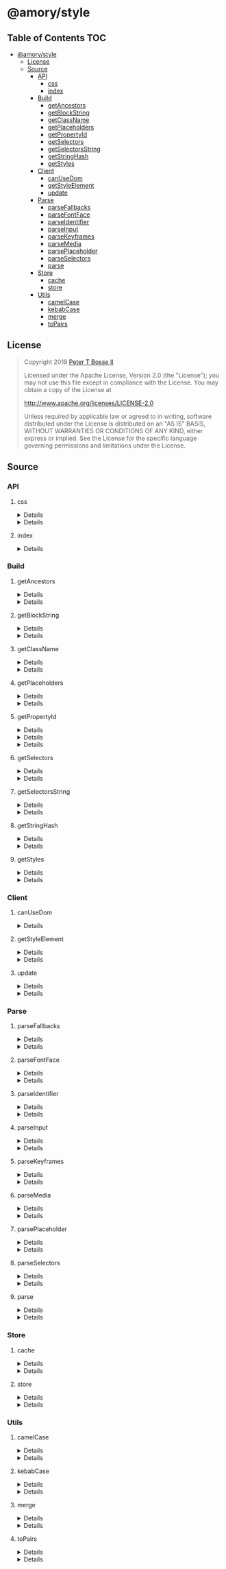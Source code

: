 * @amory/style
:properties:
:header-args: :cache yes :comments no :mkdirp yes :padline yes :results silent
:end:
#+startup: showall nohideblocks hidestars indent

** Table of Contents                                                   :TOC:
- [[#amorystyle][@amory/style]]
  - [[#license][License]]
  - [[#source][Source]]
    - [[#api][API]]
      - [[#css][css]]
      - [[#index][index]]
    - [[#build][Build]]
      - [[#getancestors][getAncestors]]
      - [[#getblockstring][getBlockString]]
      - [[#getclassname][getClassName]]
      - [[#getplaceholders][getPlaceholders]]
      - [[#getpropertyid][getPropertyId]]
      - [[#getselectors][getSelectors]]
      - [[#getselectorsstring][getSelectorsString]]
      - [[#getstringhash][getStringHash]]
      - [[#getstyles][getStyles]]
    - [[#client][Client]]
      - [[#canusedom][canUseDom]]
      - [[#getstyleelement][getStyleElement]]
      - [[#update][update]]
    - [[#parse][Parse]]
      - [[#parsefallbacks][parseFallbacks]]
      - [[#parsefontface][parseFontFace]]
      - [[#parseidentifier][parseIdentifier]]
      - [[#parseinput][parseInput]]
      - [[#parsekeyframes][parseKeyframes]]
      - [[#parsemedia][parseMedia]]
      - [[#parseplaceholder][parsePlaceholder]]
      - [[#parseselectors][parseSelectors]]
      - [[#parse-1][parse]]
    - [[#store][Store]]
      - [[#cache][cache]]
      - [[#store-1][store]]
    - [[#utils][Utils]]
      - [[#camelcase][camelCase]]
      - [[#kebabcase][kebabCase]]
      - [[#merge][merge]]
      - [[#topairs][toPairs]]

** License

#+begin_quote
Copyright 2019 [[https://github.com/ptb][Peter T Bosse II]]

Licensed under the Apache License, Version 2.0 (the "License");
you may not use this file except in compliance with the License.
You may obtain a copy of the License at

    http://www.apache.org/licenses/LICENSE-2.0

Unless required by applicable law or agreed to in writing, software
distributed under the License is distributed on an "AS IS" BASIS,
WITHOUT WARRANTIES OR CONDITIONS OF ANY KIND, either express or implied.
See the License for the specific language governing permissions and
limitations under the License.
#+end_quote

** Source

*** API

**** css

#+HTML: <details>
#+begin_src js :tangle src/api/css.js
import { getClassName } from "../build/get-class-name.js"
import { update } from "../client/update.js"
import { parse } from "../parse/parse.js"
import { cache } from "../store/cache.js"

export function css (params = {}) {
  return parse ({ "input": params })
    .map (cache)
    .map (update)
    .map (getClassName)
    .filter (Boolean)
    .join (" ")
}
#+end_src
#+HTML: </details>

#+HTML: <details>
#+begin_src js :tangle src/api/css.test.js
import ava from "ava"
import { store } from "../store/store.js"
import { css } from "./css.js"

function strMapToObj (strMap) {
  const obj = Object.create (null)

  for (const [k, v] of strMap) {
    obj[k] = v
  }

  return obj
}

ava ("given undefined arguments", (t) => {
  const actual = css ()
  const expect = ""

  t.deepEqual (actual, expect)
})

ava ("given an object with simple declarations", (t) => {
  const actual1 = css ({
    "backgroundColor": "#f00",
    "display": "block"
  })

  const expect1 = "jt2a9 drtx9"

  const actual2 = strMapToObj (store.get (""))

  const expect2 = {
    '[{"background-color":"#f00"}]': {
      "block": [
        {
          "background-color": "#f00"
        }
      ],
      "emit": true,
      "identifier": "jt2a9",
      "input": {
        "backgroundColor": "#f00"
      },
      "media": "",
      "property": "backgroundColor",
      "selectors": [[".jt2a9"]],
      "value": "#f00"
    },
    '[{"display":"block"}]': {
      "block": [
        {
          "display": "block"
        }
      ],
      "emit": true,
      "identifier": "drtx9",
      "input": {
        "display": "block"
      },
      "media": "",
      "property": "display",
      "selectors": [[".drtx9"]],
      "value": "block"
    }
  }

  t.is (actual1, expect1)
  t.deepEqual (actual2, expect2)
})
#+end_src
#+HTML: </details>

**** index

#+HTML: <details>
#+begin_src js :tangle src/api/index.js
export { css } from "./css.js"
export { getAncestors } from "../build/get-ancestors.js"
export { getBlockString } from "../build/get-block-string.js"
export { getClassName } from "../build/get-class-name.js"
export { getPlaceholders } from "../build/get-placeholders.js"
export { getPropertyId } from "../build/get-property-id.js"
export { getSelectors } from "../build/get-selectors.js"
export { getSelectorsString } from "../build/get-selectors-string.js"
export { getStringHash } from "../build/get-string-hash.js"
export { getStyles } from "../build/get-styles.js"
export { canUseDom } from "../client/can-use-dom.js"
export { getStyleElement } from "../client/get-style-element.js"
export { update } from "../client/update.js"
export { parse } from "../parse/parse.js"
export { parseFallbacks } from "../parse/parse-fallbacks.js"
export { parseFontFace } from "../parse/parse-font-face.js"
export { parseIdentifier } from "../parse/parse-identifier.js"
export { parseInput } from "../parse/parse-input.js"
export { parseKeyframes } from "../parse/parse-keyframes.js"
export { parseMedia } from "../parse/parse-media.js"
export { parsePlaceholder } from "../parse/parse-placeholder.js"
export { parseSelectors } from "../parse/parse-selectors.js"
export { cache } from "../store/cache.js"
export { store } from "../store/store.js"
export { camelCase } from "../utils/camel-case.js"
export { kebabCase } from "../utils/kebab-case.js"
export {
  canMerge,
  cloneObj,
  emptyObj,
  isArr,
  isDef,
  isObj,
  merge,
  mergeArr,
  mergeObj
} from "../utils/merge.js"
export { toPairs } from "../utils/to-pairs.js"
#+end_src
#+HTML: </details>

*** Build

**** getAncestors

#+HTML: <details>
#+begin_src js :tangle src/build/get-ancestors.js
export function getAncestors (ancestors = [], selectors = []) {
  return selectors.reduce (function (results, selector) {
    if (ancestors.length) {
      const index = selector.indexOf ("&")

      ancestors.forEach (function (ancestor) {
        results.push (
          index < 0
            ? ancestor.concat (" ", selector)
            : selector
              .slice (0, index)
              .concat (ancestor, selector.slice (index + 1))
        )
      })

      return results
    }

    return results.concat ([selector])
  }, [])
}
#+end_src
#+HTML: </details>

#+HTML: <details>
#+begin_src js :tangle src/build/get-ancestors.test.js
import ava from "ava"
import { getAncestors } from "./get-ancestors.js"

ava ("given undefined arguments", (t) => {
  const actual = getAncestors ()

  const expect = []

  t.deepEqual (actual, expect)
})

ava ("given an array of selectors without ancestors", (t) => {
  const actual = getAncestors ([], [["#root"]])

  const expect = [["#root"]]

  t.deepEqual (actual, expect)
})

ava ("given an array of selectors with implied ancestor location", (t) => {
  const actual = getAncestors ([["#root"]], [["#body"]])

  const expect = [["#root", " ", "#body"]]

  t.deepEqual (actual, expect)
})

ava ("given an array of selectors with defined ancestor prefix", (t) => {
  const actual = getAncestors ([["#root"]], [["&", " ", "#body"]])

  const expect = [["#root", " ", "#body"]]

  t.deepEqual (actual, expect)
})

ava ("given an array of selectors with defined ancestor suffix", (t) => {
  const actual = getAncestors ([["#root"]], [["#body", " ", "&"]])

  const expect = [["#body", " ", "#root"]]

  t.deepEqual (actual, expect)
})

ava ("given an array of selectors with defined ancestor middle", (t) => {
  const actual = getAncestors (
    [["#root"]],
    [["#body", " ", "&", " ", "%thing"]]
  )

  const expect = [["#body", " ", "#root", " ", "%thing"]]

  t.deepEqual (actual, expect)
})

ava ("given an array of selectors with array of ancestors", (t) => {
  const actual = getAncestors (
    [["#root", "#body"], ["%test"]],
    [["#more", ">", "%stuff"], ["#thing", " ", "&", "+", "%thing"]]
  )

  const expect = [
    ["#root", "#body", " ", "#more", ">", "%stuff"],
    ["%test", " ", "#more", ">", "%stuff"],
    ["#thing", " ", "#root", "#body", "+", "%thing"],
    ["#thing", " ", "%test", "+", "%thing"]
  ]

  t.deepEqual (actual, expect)
})
#+end_src
#+HTML: </details>

**** getBlockString

#+HTML: <details>
#+begin_src js :tangle src/build/get-block-string.js
import { kebabCase } from "../utils/kebab-case.js"
import { isObj } from "../utils/merge.js"
import { toPairs } from "../utils/to-pairs.js"

export function getBlockString (params = {}, compact = true) {
  const block = params.block || []

  let semi = compact ? ";" : "; "

  return block
    .map (function (rule) {
      return toPairs (rule).map (function (style) {
        const property = style[0]
        const value = style[1]

        if (isObj (value)) {
          const a = toPairs (value)
            .map (function (b) {
              return kebabCase (b[0]).concat (compact ? ":" : ": ", b[1])
            })
            .join (compact ? ";" : "; ")

          semi = compact ? "" : " "

          return "".concat (
            property,
            compact ? "{" : " { ",
            a,
            compact ? "}" : " }"
          )
        }

        return "".concat (property, compact ? ":" : ": ", value)
      })
    })
    .join (semi)
}
#+end_src
#+HTML: </details>

#+HTML: <details>
#+begin_src js :tangle src/build/get-block-string.test.js
import ava from "ava"
import { getBlockString } from "./get-block-string.js"

ava ("given undefined arguments", (t) => {
  const actual = getBlockString ()

  const expect = ""

  t.is (actual, expect)
})

ava ("given a block with simple property and value", (t) => {
  const actual = getBlockString ({
    "block": [
      {
        "background-color": "#f00"
      }
    ]
  })

  const expect = "background-color:#f00"

  t.is (actual, expect)
})

ava ("given a block with simple property and value (compact false)", (t) => {
  const actual = getBlockString (
    {
      "block": [
        {
          "background-color": "#f00"
        }
      ]
    },
    false
  )

  const expect = "background-color: #f00"

  t.is (actual, expect)
})

ava ("given a block with fallback properties and value", (t) => {
  const actual = getBlockString ({
    "block": [
      {
        "background-color": "#f00"
      },
      {
        "background-color": "rgba(255, 0, 0, 0.9)"
      }
    ]
  })

  const expect = "background-color:#f00;background-color:rgba(255, 0, 0, 0.9)"

  t.is (actual, expect)
})

ava (
  "given a block with fallback properties and value (compact false)",
  (t) => {
    const actual = getBlockString (
      {
        "block": [
          {
            "background-color": "#f00"
          },
          {
            "background-color": "rgba(255, 0, 0, 0.9)"
          }
        ]
      },
      false
    )

    const expect =
      "background-color: #f00; background-color: rgba(255, 0, 0, 0.9)"

    t.is (actual, expect)
  }
)

ava ("given a block with keyframes object", (t) => {
  const actual = getBlockString ({
    "block": [
      { "0%": { "backgroundColor": "#f00", "opacity": 0 } },
      { "100%": { "backgroundColor": "#0f0", "opacity": 1 } }
    ]
  })

  const expect =
    "0%{background-color:#f00;opacity:0}100%{background-color:#0f0;opacity:1}"

  t.is (actual, expect)
})

ava ("given a block with keyframes object (compact false)", (t) => {
  const actual = getBlockString (
    {
      "block": [
        { "0%": { "backgroundColor": "#f00", "opacity": 0 } },
        { "100%": { "backgroundColor": "#0f0", "opacity": 1 } }
      ]
    },
    false
  )

  const expect =
    "0% { background-color: #f00; opacity: 0 } 100% { background-color: #0f0; opacity: 1 }"

  t.is (actual, expect)
})
#+end_src
#+HTML: </details>

**** getClassName

#+HTML: <details>
#+begin_src js :tangle src/build/get-class-name.js
export function getClassName (params = {}) {
  const emit = params.emit
  const identifier = params.identifier

  return emit ? identifier : null
}
#+end_src
#+HTML: </details>

#+HTML: <details>
#+begin_src js :tangle src/build/get-class-name.test.js
import ava from "ava"
import { getClassName } from "./get-class-name.js"

ava ("given undefined arguments", (t) => {
  const actual = getClassName ()

  const expect = null

  t.deepEqual (actual, expect)
})

ava ("given an object with identifier and emit true", (t) => {
  const actual = getClassName ({
    "emit": true,
    "identifier": "jtz4h",
    "property": "backgroundColor",
    "selectors": [[".jtz4h"]],
    "value": "#0f0"
  })

  const expect = "jtz4h"

  t.deepEqual (actual, expect)
})

ava ("given an object with identifier and emit false", (t) => {
  const actual = getClassName ({
    "block": [
      {
        "src":
          "url('/fonts/font.woff2') format ('woff2'), url('/fonts/font.woff') format ('woff')"
      },
      {
        "font-family": "c5xq1"
      }
    ],
    "emit": false,
    "identifier": "c5xq1",
    "input": {
      "fontFamily": {
        "src":
          "url('/fonts/font.woff2') format ('woff2'), url('/fonts/font.woff') format ('woff')"
      }
    },
    "media": "",
    "property": "fontFamily",
    "selectors": [["@font-face"]],
    "value": {
      "src":
        "url('/fonts/font.woff2') format ('woff2'), url('/fonts/font.woff') format ('woff')"
    }
  })

  const expect = null

  t.deepEqual (actual, expect)
})
#+end_src
#+HTML: </details>

**** getPlaceholders

#+HTML: <details>
#+begin_src js :tangle src/build/get-placeholders.js
import { parseIdentifier } from "../parse/parse-identifier.js"

export function getPlaceholders (selectors = []) {
  return selectors.map (function (selector) {
    return (/^%/u).test (selector)
      ? ".".concat (
        parseIdentifier ({
          "property": selector,
          "value": selector
        }).identifier
      )
      : selector
  })
}
#+end_src
#+HTML: </details>

#+HTML: <details>
#+begin_src js :tangle src/build/get-placeholders.test.js
import ava from "ava"
import { getPlaceholders } from "./get-placeholders.js"

ava ("given undefined arguments", (t) => {
  const actual = getPlaceholders ()

  const expect = []

  t.deepEqual (actual, expect)
})

ava ("given an array of selectors with placeholders", (t) => {
  const actual = getPlaceholders (["a", "%b", ".c", "%products", "%items"])

  const expect = ["a", ".afqkz", ".c", ".afknd", ".afxpz"]

  t.deepEqual (actual, expect)
})
#+end_src
#+HTML: </details>

**** getPropertyId

#+HTML: <details>
#+begin_src js :tangle src/build/get-property-id.js
import { camelCase } from "../utils/camel-case.js"

/**
 * @param {string} propertyName
 * - Property name/identifier specifying a stylistic CSS feature to change.
 *
 * @returns {number}
 */

export function getPropertyId (propertyName = "") {
  const n = parseInt ("af", 36)

  switch (true) {
    case (/^%/u).test (propertyName):
      return 0 + n
    case (/^\x2D\x2D/u).test (propertyName):
      return 1 + n
    default:
      return (
        "$*,--*,all,direction,unicodeBidi,writingMode,textOrientation,glyphOrientationVertical,textCombineUpright,textTransform,whiteSpace,textSpaceCollapse,textSpaceTrim,tabSize,wordBreak,lineBreak,hyphens,overflowWrap,wordWrap,textWrap,wrapBefore,wrapAfter,wrapInside,hyphenateCharacter,hyphenateLimitZone,hyphenateLimitChars,hyphenateLimitLines,hyphenateLimitLast,textAlign,textAlignAll,textAlignLast,textJustify,textGroupAlign,wordSpacing,letterSpacing,linePadding,textSpacing,textIndent,hangingPunctuation,textDecoration,textDecorationLine,textDecorationStyle,textDecorationColor,textDecorationWidth,textDecorationSkip,textDecorationSkipInk,textUnderlineOffset,textUnderlinePosition,textEmphasis,textEmphasisStyle,textEmphasisColor,textEmphasisPosition,textEmphasisSkip,textShadow,src,font,fontStyle,fontVariant,fontWeight,fontStretch,fontSize,lineHeight,fontFamily,fontMinSize,fontMaxSize,fontSizeAdjust,fontSynthesis,fontSynthesisWeight,fontSynthesisStyle,fontSynthesisSmallCaps,unicodeRange,fontFeatureSettings,fontVariationSettings,fontLanguageOverride,fontKerning,fontVariantLigatures,fontVariantPosition,fontVariantCaps,fontVariantNumeric,fontVariantAlternates,fontVariantEastAsian,fontOpticalSizing,fontPalette,fontVariantEmoji,content,quotes,stringSet,bookmarkLevel,bookmarkLabel,bookmarkState,running,footnoteDisplay,footnotePolicy,outline,outlineColor,outlineStyle,outlineWidth,outlineOffset,resize,textOverflow,cursor,caret,caretColor,caretShape,navUp,navRight,navDown,navLeft,userSelect,appearance,position,top,right,bottom,left,offsetBefore,offsetAfter,offsetStart,offsetEnd,zIndex,display,contain,width,height,minWidth,minHeight,maxWidth,maxHeight,boxSizing,visibility,pageBreakBefore,pageBreakAfter,pageBreakInside,margin,marginTop,marginRight,marginBottom,marginLeft,marginTrim,padding,paddingTop,paddingRight,paddingBottom,paddingLeft,dominantBaseline,verticalAlign,alignmentBaseline,baselineShift,inlineSizing,initialLetters,initialLettersAlign,initialLettersWrap,listStyle,listStyleType,listStylePosition,listStyleImage,markerSide,counterReset,counterSet,counterIncrement,overflow,overflowX,overflowY,overflowBlock,overflowInline,blockOverflow,lineClamp,maxLines,continue,tableLayout,borderCollapse,borderSpacing,captionSide,emptyCells,flexFlow,flexDirection,flexWrap,order,flex,flexGrow,flexShrink,flexBasis,placeContent,alignContent,justifyContent,placeItems,alignItems,justifyItems,placeSelf,alignSelf,justifySelf,gap,rowGap,columnGap,columns,columnWidth,columnCount,columnRule,columnRuleWidth,columnRuleStyle,columnRuleColor,columnSpan,columnFill,flowInto,flowFrom,regionFragment,breakBefore,breakAfter,breakInside,orphans,widows,boxDecorationBreak,grid,gridTemplate,gridTemplateRows,gridTemplateColumns,gridTemplateAreas,gridAutoFlow,gridAutoRows,gridAutoColumns,gridArea,gridRow,gridRowStart,gridRowEnd,gridColumn,gridColumnStart,gridColumnEnd,rubyPosition,rubyMerge,rubyAlign,float,clear,blockSize,inlineSize,minBlockSize,minInlineSize,maxBlockSize,maxInlineSize,marginBlock,marginBlockStart,marginBlockEnd,marginInline,marginInlineStart,marginInlineEnd,inset,insetBlock,insetBlockStart,insetBlockEnd,insetInline,insetInlineStart,insetInlineEnd,paddingBlock,paddingBlockStart,paddingBlockEnd,paddingInline,paddingInlineStart,paddingInlineEnd,borderBlockWidth,borderBlockStartWidth,borderBlockEndWidth,borderInlineWidth,borderInlineStartWidth,borderInlineEndWidth,borderBlockStyle,borderBlockStartStyle,borderBlockEndStyle,borderInlineStyle,borderInlineStartStyle,borderInlineEndStyle,borderBlockColor,borderBlockStartColor,borderBlockEndColor,borderInlineColor,borderInlineStartColor,borderInlineEndColor,borderBlock,borderBlockStart,borderBlockEnd,borderInline,borderInlineStart,borderInlineEnd,borderStartStartRadius,borderStartEndRadius,borderEndStartRadius,borderEndEndRadius,fillRule,fillBreak,fill,fillColor,fillImage,fillOrigin,fillPosition,fillSize,fillRepeat,fillOpacity,strokeWidth,strokeAlign,strokeLinecap,strokeLinejoin,strokeMiterlimit,strokeBreak,strokeDasharray,strokeDashoffset,strokeDashCorner,strokeDashJustify,stroke,strokeColor,strokeImage,strokeOrigin,strokePosition,strokeSize,strokeRepeat,strokeOpacity,marker,markerStart,markerMid,markerEnd,markerSegment,markerPattern,markerKnockoutLeft,markerKnockoutRight,vectorEffect,colorRendering,shapeRendering,textRendering,imageRendering,bufferedRendering,stopColor,stopOpacity,color,opacity,colorAdjust,objectFit,objectPosition,imageResolution,imageOrientation,imageRendering,background,backgroundColor,backgroundImage,backgroundPosition,backgroundPositionX,backgroundPositionY,backgroundSize,backgroundRepeat,backgroundAttachment,backgroundOrigin,backgroundClip,border,borderTop,borderRight,borderBottom,borderLeft,borderWidth,borderTopWidth,borderRightWidth,borderBottomWidth,borderLeftWidth,borderStyle,borderTopStyle,borderRightStyle,borderBottomStyle,borderLeftStyle,borderColor,borderTopColor,borderRightColor,borderBottomColor,borderLeftColor,borderRadius,borderTopLeftRadius,borderTopRightRadius,borderBottomRightRadius,borderBottomLeftRadius,borderImage,borderImageSource,borderImageSlice,borderImageWidth,borderImageOutset,borderImageRepeat,boxShadow,clip,clipPath,clipRule,mask,maskImage,maskPosition,maskSize,maskRepeat,maskOrigin,maskClip,maskComposite,maskMode,maskBorder,maskBorderSource,maskBorderSlice,maskBorderWidth,maskBorderOutset,maskBorderRepeat,maskBorderMode,maskType,shapeOutside,shapeImageThreshold,shapeMargin,filter,floodColor,floodOpacity,colorInterpolationFilters,lightingColor,mixBlendMode,isolation,backgroundBlendMode,transition,transitionProperty,transitionDuration,transitionTimingFunction,transitionDelay,transform,transformOrigin,transformBox,transformStyle,perspective,perspectiveOrigin,backfaceVisibility,animation,animationName,animationDuration,animationTimingFunction,animationDelay,animationIterationCount,animationDirection,animationFillMode,animationPlayState,offset,offsetPosition,offsetPath,offsetDistance,offsetRotate,offsetAnchor,willChange,scrollSnapType,scrollPadding,scrollPaddingTop,scrollPaddingRight,scrollPaddingBottom,scrollPaddingLeft,scrollPaddingBlock,scrollPaddingBlockStart,scrollPaddingBlockEnd,scrollPaddingInline,scrollPaddingInlineStart,scrollPaddingInlineEnd,scrollMargin,scrollMarginTop,scrollMarginRight,scrollMarginBottom,scrollMarginLeft,scrollMarginBlock,scrollMarginBlockStart,scrollMarginBlockEnd,scrollMarginInline,scrollMarginInlineStart,scrollMarginInlineEnd,scrollSnapAlign,scrollSnapStop,scrollBehavior"
          .split (",")
          .indexOf (camelCase (propertyName)) + n
      )
  }
}
#+end_src
#+HTML: </details>

#+HTML: <details>
#+begin_src json :tangle src/build/get-property-id.json
{
  "variables": [
    "%*",
    "--*"
  ],

  "cascade": [
    "all"
  ],

  "writingModes": [
    "direction",
    "unicodeBidi",
    "writingMode",
    "textOrientation",
    "glyphOrientationVertical",
    "textCombineUpright"
  ],

  "text": [
    "textTransform",

    "whiteSpace",
    "textSpaceCollapse",
    "textSpaceTrim",
    "tabSize",

    "wordBreak",
    "lineBreak",
    "hyphens",
    "overflowWrap",
    "wordWrap",

    "textWrap",
    "wrapBefore",
    "wrapAfter",
    "wrapInside",

    "hyphenateCharacter",
    "hyphenateLimitZone",
    "hyphenateLimitChars",
    "hyphenateLimitLines",
    "hyphenateLimitLast",

    "textAlign",
    "textAlignAll",
    "textAlignLast",
    "textJustify",
    "textGroupAlign",

    "wordSpacing",
    "letterSpacing",
    "linePadding",
    "textSpacing",

    "textIndent",
    "hangingPunctuation"
  ],

  "textDecor": [
    "textDecoration",
    "textDecorationLine",
    "textDecorationStyle",
    "textDecorationColor",

    "textDecorationWidth",
    "textDecorationSkip",
    "textDecorationSkipInk",

    "textUnderlineOffset",
    "textUnderlinePosition",

    "textEmphasis",
    "textEmphasisStyle",
    "textEmphasisColor",

    "textEmphasisPosition",

    "textEmphasisSkip",

    "textShadow"
  ],

  "fonts": [
    "src",

    "font",
    "fontStyle",
    "fontVariant",
    "fontWeight",
    "fontStretch",
    "fontSize",
    "lineHeight",
    "fontFamily",

    "fontMinSize",
    "fontMaxSize",
    "fontSizeAdjust",

    "fontSynthesis",
    "fontSynthesisWeight",
    "fontSynthesisStyle",
    "fontSynthesisSmallCaps",

    "unicodeRange",

    "fontFeatureSettings",
    "fontVariationSettings",
    "fontLanguageOverride",

    "fontKerning",

    "fontVariantLigatures",
    "fontVariantPosition",
    "fontVariantCaps",
    "fontVariantNumeric",
    "fontVariantAlternates",
    "fontVariantEastAsian",

    "fontOpticalSizing",

    "fontPalette",
    "fontVariantEmoji"
  ],

  "content": [
    "content",
    "quotes",
    "stringSet",
    "bookmarkLevel",
    "bookmarkLabel",
    "bookmarkState"
  ],

  "gcpm": [
    "running",
    "footnoteDisplay",
    "footnotePolicy"
  ],

  "ui": [
    "outline",
    "outlineColor",
    "outlineStyle",
    "outlineWidth",

    "outlineOffset",
    "resize",
    "textOverflow",
    "cursor",

    "caret",
    "caretColor",
    "caretShape",

    "navUp",
    "navRight",
    "navDown",
    "navLeft",

    "userSelect",
    "appearance"
  ],

  "position": [
    "position",

    "top",
    "right",
    "bottom",
    "left",

    "offsetBefore",
    "offsetAfter",
    "offsetStart",
    "offsetEnd",

    "zIndex"
  ],

  "display": [
    "display"
  ],

  "contain": [
    "contain"
  ],

  "sizing": [
    "width",
    "height",

    "minWidth",
    "minHeight",

    "maxWidth",
    "maxHeight",

    "boxSizing"
  ],

  "css2": [
    "visibility",

    "pageBreakBefore",
    "pageBreakAfter",
    "pageBreakInside"
  ],

  "box": [
    "margin",
    "marginTop",
    "marginRight",
    "marginBottom",
    "marginLeft",

    "marginTrim",

    "padding",
    "paddingTop",
    "paddingRight",
    "paddingBottom",
    "paddingLeft"
  ],

  "inline": [
    "dominantBaseline",
    "verticalAlign",
    "alignmentBaseline",
    "baselineShift",

    "inlineSizing",

    "initialLetters",
    "initialLettersAlign",
    "initialLettersWrap"
  ],

  "lists": [
    "listStyle",
    "listStyleType",
    "listStylePosition",
    "listStyleImage",

    "markerSide",

    "counterReset",
    "counterSet",
    "counterIncrement"
  ],

  "overflow": [
    "overflow",
    "overflowX",
    "overflowY",

    "overflowBlock",
    "overflowInline",

    "blockOverflow",
    "lineClamp",
    "maxLines",
    "continue"
  ],

  "tables": [
    "tableLayout",
    "borderCollapse",
    "borderSpacing",
    "captionSide",

    "emptyCells"
  ],

  "flexbox": [
    "flexFlow",
    "flexDirection",
    "flexWrap",

    "order",

    "flex",
    "flexGrow",
    "flexShrink",
    "flexBasis"
  ],

  "align": [
    "placeContent",
    "alignContent",
    "justifyContent",

    "placeItems",
    "alignItems",
    "justifyItems",

    "placeSelf",
    "alignSelf",
    "justifySelf",

    "gap",
    "rowGap",
    "columnGap"
  ],

  "multicol": [
    "columns",
    "columnWidth",
    "columnCount",

    "columnRule",
    "columnRuleWidth",
    "columnRuleStyle",
    "columnRuleColor",

    "columnSpan",
    "columnFill"
  ],

  "regions": [
    "flowInto",
    "flowFrom",
    "regionFragment"
  ],

  "break": [
    "breakBefore",
    "breakAfter",
    "breakInside",
    "orphans",
    "widows",
    "boxDecorationBreak"
  ],

  "grid": [
    "grid",

    "gridTemplate",
    "gridTemplateRows",
    "gridTemplateColumns",
    "gridTemplateAreas",

    "gridAutoFlow",
    "gridAutoRows",
    "gridAutoColumns",

    "gridArea",

    "gridRow",
    "gridRowStart",
    "gridRowEnd",

    "gridColumn",
    "gridColumnStart",
    "gridColumnEnd"
  ],

  "ruby": [
    "rubyPosition",
    "rubyMerge",
    "rubyAlign"
  ],

  "logical": [
    "float",
    "clear",

    "blockSize",
    "inlineSize",
    "minBlockSize",
    "minInlineSize",
    "maxBlockSize",
    "maxInlineSize",

    "marginBlock",
    "marginBlockStart",
    "marginBlockEnd",

    "marginInline",
    "marginInlineStart",
    "marginInlineEnd",

    "inset",
    "insetBlock",
    "insetBlockStart",
    "insetBlockEnd",
    "insetInline",
    "insetInlineStart",
    "insetInlineEnd",

    "paddingBlock",
    "paddingBlockStart",
    "paddingBlockEnd",
    "paddingInline",
    "paddingInlineStart",
    "paddingInlineEnd",

    "borderBlockWidth",
    "borderBlockStartWidth",
    "borderBlockEndWidth",
    "borderInlineWidth",
    "borderInlineStartWidth",
    "borderInlineEndWidth",

    "borderBlockStyle",
    "borderBlockStartStyle",
    "borderBlockEndStyle",
    "borderInlineStyle",
    "borderInlineStartStyle",
    "borderInlineEndStyle",

    "borderBlockColor",
    "borderBlockStartColor",
    "borderBlockEndColor",
    "borderInlineColor",
    "borderInlineStartColor",
    "borderInlineEndColor",

    "borderBlock",
    "borderBlockStart",
    "borderBlockEnd",
    "borderInline",
    "borderInlineStart",
    "borderInlineEnd",

    "borderStartStartRadius",
    "borderStartEndRadius",
    "borderEndStartRadius",
    "borderEndEndRadius"
  ],

  "fillStroke": [
    "fillRule",
    "fillBreak",

    "fill",
    "fillColor",
    "fillImage",
    "fillOrigin",
    "fillPosition",
    "fillSize",
    "fillRepeat",

    "fillOpacity",

    "strokeWidth",
    "strokeAlign",
    "strokeLinecap",
    "strokeLinejoin",
    "strokeMiterlimit",
    "strokeBreak",
    "strokeDasharray",
    "strokeDashoffset",
    "strokeDashCorner",
    "strokeDashJustify",

    "stroke",
    "strokeColor",
    "strokeImage",
    "strokeOrigin",
    "strokePosition",
    "strokeSize",
    "strokeRepeat",

    "strokeOpacity"
  ],

  "svgMarkers": [
    "marker",
    "markerStart",
    "markerMid",
    "markerEnd",

    "markerSegment",
    "markerPattern",

    "markerKnockoutLeft",
    "markerKnockoutRight"
  ],

  "svgTiny": [
    "vectorEffect",

    "colorRendering",
    "shapeRendering",
    "textRendering",
    "imageRendering",
    "bufferedRendering",

    "stopColor",
    "stopOpacity"
  ],

  "color": [
    "color",
    "opacity",

    "colorAdjust"
  ],

  "images": [
    "objectFit",
    "objectPosition",

    "imageResolution",
    "imageOrientation",
    "imageRendering"
  ],

  "backgrounds": [
    "background",
    "backgroundColor",
    "backgroundImage",
    "backgroundPosition",
    "backgroundPositionX",
    "backgroundPositionY",
    "backgroundSize",
    "backgroundRepeat",
    "backgroundAttachment",
    "backgroundOrigin",
    "backgroundClip",

    "border",
    "borderTop",
    "borderRight",
    "borderBottom",
    "borderLeft",

    "borderWidth",
    "borderTopWidth",
    "borderRightWidth",
    "borderBottomWidth",
    "borderLeftWidth",

    "borderStyle",
    "borderTopStyle",
    "borderRightStyle",
    "borderBottomStyle",
    "borderLeftStyle",

    "borderColor",
    "borderTopColor",
    "borderRightColor",
    "borderBottomColor",
    "borderLeftColor",

    "borderRadius",
    "borderTopLeftRadius",
    "borderTopRightRadius",
    "borderBottomRightRadius",
    "borderBottomLeftRadius",

    "borderImage",
    "borderImageSource",
    "borderImageSlice",
    "borderImageWidth",
    "borderImageOutset",
    "borderImageRepeat",

    "boxShadow"
  ],

  "masking": [
    "clip",
    "clipPath",
    "clipRule",

    "mask",
    "maskImage",
    "maskPosition",
    "maskSize",
    "maskRepeat",
    "maskOrigin",
    "maskClip",
    "maskComposite",
    "maskMode",

    "maskBorder",
    "maskBorderSource",
    "maskBorderSlice",
    "maskBorderWidth",
    "maskBorderOutset",
    "maskBorderRepeat",
    "maskBorderMode",

    "maskType"
  ],

  "shapes": [
    "shapeOutside",
    "shapeImageThreshold",
    "shapeMargin"
  ],

  "filterEffects": [
    "filter",
    "floodColor",
    "floodOpacity",
    "colorInterpolationFilters",
    "lightingColor"
  ],

  "compositing": [
    "mixBlendMode",
    "isolation",
    "backgroundBlendMode"
  ],

  "transitions": [
    "transition",
    "transitionProperty",
    "transitionDuration",
    "transitionTimingFunction",
    "transitionDelay"
  ],

  "transforms": [
    "transform",
    "transformOrigin",
    "transformBox",
    "transformStyle",

    "perspective",
    "perspectiveOrigin",
    "backfaceVisibility"
  ],

  "animations": [
    "animation",
    "animationName",
    "animationDuration",
    "animationTimingFunction",
    "animationDelay",
    "animationIterationCount",
    "animationDirection",
    "animationFillMode",
    "animationPlayState"
  ],

  "motion": [
    "offset",
    "offsetPosition",
    "offsetPath",
    "offsetDistance",
    "offsetRotate",
    "offsetAnchor"
  ],

  "willChange": [
    "willChange"
  ],

  "scrollSnap": [
    "scrollSnapType",

    "scrollPadding",
    "scrollPaddingTop",
    "scrollPaddingRight",
    "scrollPaddingBottom",
    "scrollPaddingLeft",

    "scrollPaddingBlock",
    "scrollPaddingBlockStart",
    "scrollPaddingBlockEnd",

    "scrollPaddingInline",
    "scrollPaddingInlineStart",
    "scrollPaddingInlineEnd",

    "scrollMargin",
    "scrollMarginTop",
    "scrollMarginRight",
    "scrollMarginBottom",
    "scrollMarginLeft",

    "scrollMarginBlock",
    "scrollMarginBlockStart",
    "scrollMarginBlockEnd",

    "scrollMarginInline",
    "scrollMarginInlineStart",
    "scrollMarginInlineEnd",

    "scrollSnapAlign",
    "scrollSnapStop"
  ],

  "cssomView": [
    "scrollBehavior"
  ]
}
#+end_src
#+HTML: </details>

#+HTML: <details>
#+begin_src js :tangle src/build/get-property-id.test.js
import ava from "ava"
import { getPropertyId } from "./get-property-id.js"

ava ("given undefined arguments", (t) => {
  const actual = getPropertyId ()
  const expect = 374

  t.is (actual, expect)
})

ava ("given an empty string", (t) => {
  const actual = getPropertyId ("")
  const expect = 374

  t.is (actual, expect)
})

ava ("given a string with an invalid property name", (t) => {
  const actual = getPropertyId ("xyz")
  const expect = 374

  t.is (actual, expect)
})

ava ("given a string with a valid placeholder class name", (t) => {
  const actual = getPropertyId ("%productList")
  const expect = 375

  t.is (actual, expect)
})

ava ("given a string with a valid CSS variable name", (t) => {
  const actual = getPropertyId ("--background-color")
  const expect = 376

  t.is (actual, expect)
})

ava ("given a string with a valid property name (1)", (t) => {
  const actual = getPropertyId ("background")
  const expect = 712

  t.is (actual, expect)
})

ava ("given a string with a valid property name (2)", (t) => {
  const actual = getPropertyId ("background-color")
  const expect = 713

  t.is (actual, expect)
})
#+end_src
#+HTML: </details>

**** getSelectors

#+HTML: <details>
#+begin_src js :tangle src/build/get-selectors.js
/**
 * @param {string} selectors
 * - String identifying the elements to which a set of CSS rulesets apply.
 *
 * @returns {?RegExpMatchArray}
 */

export function getSelectors (selectors = "") {
  const identifier =
    "-?[A-Z_a-z\\u{00a0}-\\u{ffff}]+[-0-9A-Z_a-z\\u{00a0}-\\u{ffff}]*"

  const regex = new RegExp (
    [
      "(&)",

      "(#".concat (identifier, ")"),

      "(\\.".concat (identifier, ")"),
      "(\\$".concat (identifier, ")"),
      "(%".concat (identifier, ")"),
      "(\\^".concat (identifier, ")"),
      "(\\[[-$*0-9=A-Z^_a-z|~\\u{00a0}-\\u{ffff}]+\\])",
      "(::?".concat (identifier, ")"),

      "(".concat (identifier, ")"),

      "(\\*)",

      "([ +>~]+)"
    ].join ("|"),
    "gu"
  )

  return selectors.split (",").map (function (selector) {
    return selector
      .trim ()
      .match (regex)
      .map (function (str) {
        return str.trim ().replace (/^$/u, " ")
      })
  })
}
#+end_src
#+HTML: </details>

#+HTML: <details>
#+begin_src js :tangle src/build/get-selectors.test.js
import ava from "ava"
import { getSelectors } from "./get-selectors.js"

ava ("given undefined arguments", (t) => {
  t.throws (() => getSelectors ())
})

ava ("given a string with ancestor selector", (t) => {
  const actual = getSelectors ("&")
  const expect = [["&"]]

  t.deepEqual (actual, expect)
})

ava ("given a string with an id selector", (t) => {
  const actual = getSelectors ("#a")
  const expect = [["#a"]]

  t.deepEqual (actual, expect)
})

ava ("given a string with a class selector", (t) => {
  const actual = getSelectors (".a")
  const expect = [[".a"]]

  t.deepEqual (actual, expect)
})

ava ("given a string with a suffix selector", (t) => {
  const actual = getSelectors ("$a")
  const expect = [["$a"]]

  t.deepEqual (actual, expect)
})

ava ("given a string with a placeholder selector", (t) => {
  const actual = getSelectors ("%a")
  const expect = [["%a"]]

  t.deepEqual (actual, expect)
})

ava ("given a string with a prefix selector", (t) => {
  const actual = getSelectors ("^a")
  const expect = [["^a"]]

  t.deepEqual (actual, expect)
})

ava ("given a string with an attribute selector (1)", (t) => {
  const actual = getSelectors ("[a]")
  const expect = [["[a]"]]

  t.deepEqual (actual, expect)
})

ava ("given a string with an attribute selector (2)", (t) => {
  const actual = getSelectors ("[class=x]")
  const expect = [["[class=x]"]]

  t.deepEqual (actual, expect)
})

ava ("given a string with a pseudo-class selector", (t) => {
  const actual = getSelectors (":first-child")
  const expect = [[":first-child"]]

  t.deepEqual (actual, expect)
})

ava ("given a string with a pseudo-element selector", (t) => {
  const actual = getSelectors ("::after")
  const expect = [["::after"]]

  t.deepEqual (actual, expect)
})

ava ("given a string with a type selector", (t) => {
  const actual = getSelectors ("a")
  const expect = [["a"]]

  t.deepEqual (actual, expect)
})

ava ("given a string with a universal selector", (t) => {
  const actual = getSelectors ("*")
  const expect = [["*"]]

  t.deepEqual (actual, expect)
})

ava ("given a string with a complex selector", (t) => {
  const actual = getSelectors ("&#a.b%c[d]::after li ~ *")
  const expect = [
    ["&", "#a", ".b", "%c", "[d]", "::after", " ", "li", "~", "*"]
  ]

  t.deepEqual (actual, expect)
})

ava ("given a string with multiple complex selectors", (t) => {
  const actual = getSelectors ("& > div::hover, li[aria-expanded=true]")
  const expect = [
    ["&", ">", "div", "::hover"],
    ["li", "[aria-expanded=true]"]
  ]

  t.deepEqual (actual, expect)
})
#+end_src
#+HTML: </details>

**** getSelectorsString

#+HTML: <details>
#+begin_src js :tangle src/build/get-selectors-string.js
export function getSelectorsString (params = {}, compact = true) {
  const selectors = params.selectors || []

  return selectors
    .map (function (selector) {
      return selector.join ("")
    })
    .join (compact ? "," : ", ")
}
#+end_src
#+HTML: </details>

#+HTML: <details>
#+begin_src js :tangle src/build/get-selectors-string.test.js
import ava from "ava"
import { getSelectorsString } from "./get-selectors-string.js"

ava ("given undefined arguments", (t) => {
  const actual = getSelectorsString ()

  const expect = ""

  t.is (actual, expect)
})

ava ("given an object with empty selectors (1)", (t) => {
  const actual = getSelectorsString ({
    "selectors": []
  })

  const expect = ""

  t.is (actual, expect)
})

ava ("given an object with empty selectors (2)", (t) => {
  const actual = getSelectorsString ({
    "selectors": [[]]
  })

  const expect = ""

  t.is (actual, expect)
})

ava ("given an object with single selector (1)", (t) => {
  const actual = getSelectorsString ({
    "selectors": [[".abcde"]]
  })

  const expect = ".abcde"

  t.is (actual, expect)
})

ava ("given an object with single selector (2)", (t) => {
  const actual = getSelectorsString ({
    "selectors": [[".abcde", ">", ".fghij"]]
  })

  const expect = ".abcde>.fghij"

  t.is (actual, expect)
})

ava ("given an object with multiple selectors (1)", (t) => {
  const actual = getSelectorsString ({
    "selectors": [[".abcde"], [".fghij"]]
  })

  const expect = ".abcde,.fghij"

  t.is (actual, expect)
})

ava ("given an object with multiple selectors (2)", (t) => {
  const actual = getSelectorsString (
    {
      "selectors": [[".abcde"], [".fghij"]]
    },
    false
  )

  const expect = ".abcde, .fghij"

  t.is (actual, expect)
})

ava ("given an object with multiple selectors (3)", (t) => {
  const actual = getSelectorsString ({
    "selectors": [[".abcde", ":hover"], [".fghij"]]
  })

  const expect = ".abcde:hover,.fghij"

  t.is (actual, expect)
})

ava ("given an object with multiple selectors (4)", (t) => {
  const actual = getSelectorsString (
    {
      "selectors": [[".abcde", ":hover"], [".fghij"]]
    },
    false
  )

  const expect = ".abcde:hover, .fghij"

  t.is (actual, expect)
})
#+end_src
#+HTML: </details>

**** getStringHash

#+HTML: <details>
#+begin_src js :tangle src/build/get-string-hash.js
/**
 * Converts `string` to unique hash identifier string.
 *
 * @param {string} string
 * - The string to convert.
 *
 * @returns {string}
 *   The string hash identifier.
 */

export function getStringHash (string = "") {
  return string
    .split ("")
    .reduce (function (i, str) {
      return i << 5 ^ i ^ str.charCodeAt () & 0xffffffffff
    }, 5381 << 2)
    .toString (36)
}
#+end_src
#+HTML: </details>

#+HTML: <details>
#+begin_src js :tangle src/build/get-string-hash.test.js
import ava from "ava"
import { getStringHash } from "./get-string-hash.js"

ava ("given undefined arguments", (t) => {
  const actual = getStringHash ().slice (-3)
  const expect = "glw"

  t.is (actual, expect)
})

ava ("given an empty string", (t) => {
  const actual = getStringHash ("").slice (-3)
  const expect = "glw"

  t.is (actual, expect)
})

ava ("given a simple string (1)", (t) => {
  const actual = getStringHash ("abc").slice (-3)
  const expect = "ed0"

  t.is (actual, expect)
})

ava ("given a simple string (2)", (t) => {
  const actual = getStringHash ("abcd").slice (-3)
  const expect = "47k"

  t.is (actual, expect)
})
#+end_src
#+HTML: </details>

**** getStyles

#+HTML: <details>
#+begin_src js :tangle src/build/get-styles.js
import { store } from "../store/store.js"
import { getBlockString } from "./get-block-string.js"
import { getSelectorsString } from "./get-selectors-string.js"

export function getStyles (media = "", compact = true) {
  const styles = []

  store.get (media).forEach (function (style) {
    styles.push (
      "".concat (
        getSelectorsString (style, compact),
        compact ? "{" : " { ",
        getBlockString (style, compact),
        compact ? "}" : " }"
      )
    )
  })

  return styles.join (compact ? "" : "\n")
}
#+end_src
#+HTML: </details>

#+HTML: <details>
#+begin_src js :tangle src/build/get-styles.test.js
import ava from "ava"
import { cache } from "../store/cache.js"
import { getStyles } from "./get-styles.js"

ava.serial ("given an object with simple property and value", (t) => {
  cache ({
    "block": [
      {
        "background-color": "#f00"
      }
    ],
    "identifier": "jt2a9",
    "property": "backgroundColor",
    "selectors": [[".jt2a9"]],
    "value": "#f00"
  })

  const actual = getStyles ()

  const expect = ".jt2a9{background-color:#f00}"

  t.is (actual, expect)
})

ava.serial (
  "given an object with simple property and value (compact false)",
  (t) => {
    cache ({
      "block": [
        {
          "background-color": "#f00"
        }
      ],
      "identifier": "jt2a9",
      "property": "backgroundColor",
      "selectors": [[".jt2a9"]],
      "value": "#f00"
    })

    const actual = getStyles ("", false)

    const expect = ".jt2a9 { background-color: #f00 }"

    t.is (actual, expect)
  }
)

ava.serial ("given an object with simple property and value (2)", (t) => {
  cache ({
    "block": [
      {
        "background-color": "#f00"
      }
    ],
    "emit": true,
    "identifier": "jtdzh",
    "input": {
      "background-color": "#f00"
    },
    "media": "",
    "property": "backgroundColor",
    "selectors": [[".jtdzh", ":hover"]],
    "value": "#f00"
  })

  const actual = getStyles ()

  const expect = ".jt2a9,.jtdzh:hover{background-color:#f00}"

  t.is (actual, expect)
})

ava.serial (
  "given an object with simple property and value (compact false) (2)",
  (t) => {
    const actual = getStyles ("", false)

    const expect = ".jt2a9, .jtdzh:hover { background-color: #f00 }"

    t.is (actual, expect)
  }
)
#+end_src
#+HTML: </details>

*** Client

**** canUseDom

#+HTML: <details>
#+begin_src js :tangle src/client/can-use-dom.js
/* istanbul ignore next */

/**
 * @returns {boolean}
 */

export const canUseDom = Boolean (
  typeof window !== "undefined" &&
    window.document &&
    window.document.createElement
)
#+end_src
#+HTML: </details>

**** getStyleElement

#+HTML: <details>
#+begin_src js :tangle src/client/get-style-element.js
/* istanbul ignore next */

export function getStyleElement (media = "") {
  const styles = document.querySelectorAll (
    "style[data-creator='@amory/style']"
  )

  let style

  for (style of styles) {
    if (style.media === media) {
      return style
    }
  }

  style = document.createElement ("style")
  style.setAttribute ("data-creator", "@amory/style")

  if (media.length) {
    style.media = media
  }

  document.head.appendChild (style)

  return style
}
#+end_src
#+HTML: </details>

#+HTML: <details>
#+begin_src js :tangle src/client/get-style-element.test.js
/* eslint-disable max-len */ /* global browser, page */

import ava from "ava"
import http from "http"
import puppeteer from "puppeteer"
import { getStyleElement } from "./get-style-element.js"

function httpContent (content = "") {
  return `<!DOCTYPE html><html xmlns="http://www.w3.org/1999/xhtml" lang="en"><head><title> </title>${content}</head></html>`
}

ava.before (async () => {
  http
    .createServer ((request, response) => {
      response.setHeader ("Content-type", "application/xhtml+xml")

      switch (request.url) {
        case "/a":
          return response.end (httpContent ())
        case "/b":
          return response.end (
            httpContent (
              `<style data-creator="@amory/style">.b{all:inherit}</style>`
            )
          )
        case "/c":
          return response.end (
            httpContent (
              `<style data-creator="@amory/style" media="(min-width: 768px)">.c{gap:1px}</style>`
            )
          )
      }

      return response.end ()
    })
    .listen (7000)

  global.browser = await puppeteer.launch ()
})

ava.beforeEach (async () => {
  global.page = await browser.newPage ()
})

ava.afterEach.always (async () => {
  await page.close ()
})

ava.after.always (async () => {
  await browser.close ()
})

ava.serial ("given URL '/a', verify returned contents (1)", async (t) => {
  await page.goto ("http://localhost:7000/a", { "waitUntil": "networkidle0" })

  const actual = await page.content ()

  const expect = httpContent ()

  t.is (actual, expect)
})

ava.serial ("given URL '/a', create a new style element (2)", async (t) => {
  await page.goto ("http://localhost:7000/a", { "waitUntil": "networkidle0" })

  const style = await page
    .evaluateHandle (getStyleElement)
    .then ((el) => el._remoteObject.className)

  const actual = await page.content ()

  const expect = httpContent (`<style data-creator="@amory/style"></style>`)

  t.is (style, "HTMLStyleElement")
  t.is (actual, expect)
})

ava.serial ("given URL '/a', create a new style element (3)", async (t) => {
  await page.goto ("http://localhost:7000/a", { "waitUntil": "networkidle0" })

  const style = await page
    .evaluateHandle (getStyleElement, "(min-width: 768px)")
    .then ((el) => el._remoteObject.className)

  const actual = await page.content ()

  const expect = httpContent (
    `<style data-creator="@amory/style" media="(min-width: 768px)"></style>`
  )

  t.is (style, "HTMLStyleElement")
  t.is (actual, expect)
})

ava.serial ("given URL '/b', verify returned contents (1)", async (t) => {
  await page.goto ("http://localhost:7000/b", { "waitUntil": "networkidle0" })

  const actual = await page.content ()

  const expect = httpContent (
    `<style data-creator="@amory/style">.b{all:inherit}</style>`
  )

  t.is (actual, expect)
})

ava.serial (
  "given URL '/b', should re-use existing style element (2)",
  async (t) => {
    await page.goto ("http://localhost:7000/b", { "waitUntil": "networkidle0" })

    const style = await page
      .evaluateHandle (getStyleElement)
      .then ((el) => el._remoteObject.className)

    const actual = await page.content ()

    const expect = httpContent (
      `<style data-creator="@amory/style">.b{all:inherit}</style>`
    )

    t.is (style, "HTMLStyleElement")
    t.is (actual, expect)
  }
)

ava.serial (
  "given URL '/b', should create additional style element (3)",
  async (t) => {
    await page.goto ("http://localhost:7000/b", { "waitUntil": "networkidle0" })

    const style = await page
      .evaluateHandle (getStyleElement, "(min-width: 768px)")
      .then ((el) => el._remoteObject.className)

    const actual = await page.content ()

    const expect = httpContent (
      /* eslint-disable-next-line max-len */
      `<style data-creator="@amory/style">.b{all:inherit}</style><style data-creator="@amory/style" media="(min-width: 768px)"></style>`
    )

    t.is (style, "HTMLStyleElement")
    t.is (actual, expect)
  }
)

ava.serial ("given URL '/c', verify returned contents (1)", async (t) => {
  await page.goto ("http://localhost:7000/c", { "waitUntil": "networkidle0" })

  const actual = await page.content ()

  const expect = httpContent (
    `<style data-creator="@amory/style" media="(min-width: 768px)">.c{gap:1px}</style>`
  )

  t.is (actual, expect)
})

ava.serial (
  "given URL '/c', should create additional style element (2)",
  async (t) => {
    await page.goto ("http://localhost:7000/c", { "waitUntil": "networkidle0" })

    const style = await page
      .evaluateHandle (getStyleElement)
      .then ((el) => el._remoteObject.className)

    const actual = await page.content ()

    const expect = httpContent (
      `<style data-creator="@amory/style" media="(min-width: 768px)">.c{gap:1px}</style><style data-creator="@amory/style"></style>`
    )

    t.is (style, "HTMLStyleElement")
    t.is (actual, expect)
  }
)

ava.serial (
  "given URL '/c', should re-use existing style element (3)",
  async (t) => {
    await page.goto ("http://localhost:7000/c", { "waitUntil": "networkidle0" })

    const style = await page
      .evaluateHandle (getStyleElement, "(min-width: 768px)")
      .then ((el) => el._remoteObject.className)

    const actual = await page.content ()

    const expect = httpContent (
      `<style data-creator="@amory/style" media="(min-width: 768px)">.c{gap:1px}</style>`
    )

    t.is (style, "HTMLStyleElement")
    t.is (actual, expect)
  }
)
/* eslint-enable max-len */
#+end_src
#+HTML: </details>

**** update

#+HTML: <details>
#+begin_src js :tangle src/client/update.js
import { getStyles } from "../build/get-styles.js"
import { store } from "../store/store.js"
import { canUseDom } from "./can-use-dom.js"
import { getStyleElement } from "./get-style-element.js"

/* istanbul ignore next */

export const update = (function (elements) {
  return function (params = {}, compact = true) {
    store.forEach (function (_, media) {
      canUseDom &&
        window.requestAnimationFrame (function () {
          const styles = getStyles (media, compact)

          const style = elements.has (media)
            ? elements.get (media)
            : getStyleElement (media)

          style.innerHTML = styles
          elements.set (media, style)
        })
    })

    return params
  }
}) (new Map ())
#+end_src
#+HTML: </details>

#+HTML: <details>
#+begin_src js :tangle src/client/update.test.js
import ava from "ava"
import { store } from "../store/store.js"
import { update } from "./update.js"

ava ("1", (t) => {
  store.set (
    "",
    new Map ([
      [
        '[{"background-color":"#f00"}]',
        {
          "block": [
            {
              "background-color": "#f00"
            }
          ],
          "emit": true,
          "identifier": "jt2a9",
          "input": {
            "background-color": "#f00"
          },
          "media": "",
          "property": "backgroundColor",
          "selectors": [[".jt2a9"]]
        }
      ],
      [
        '[{"display":"flex"},{"display":"grid"}]',
        {
          "block": [{ "display": "flex" }, { "display": "grid" }],
          "emit": true,
          "identifier": "dr7nz",
          "input": {
            "display": ["flex", "grid"]
          },
          "media": "",
          "property": "display",
          "selectors": [[".dr7nz"]]
        }
      ]
    ])
  )

  const actual = update ()

  const expect = {}

  t.deepEqual (actual, expect)
})

ava ("2", (t) => {
  store.set (
    "(min-width: 768px)",
    new Map ([
      [
        '[{"background-color":"#f00"}]',
        {
          "block": [
            {
              "background-color": "#f00"
            }
          ],
          "emit": true,
          "identifier": "jt2a9",
          "input": {
            "background-color": "#f00"
          },
          "media": "",
          "property": "backgroundColor",
          "selectors": [[".jt2a9"]]
        }
      ],
      [
        '[{"display":"flex"},{"display":"grid"}]',
        {
          "block": [{ "display": "flex" }, { "display": "grid" }],
          "emit": true,
          "identifier": "dr7nz",
          "input": {
            "display": ["flex", "grid"]
          },
          "media": "",
          "property": "display",
          "selectors": [[".dr7nz"]]
        }
      ]
    ])
  )

  const actual = update ()

  const expect = {}

  t.deepEqual (actual, expect)
})
#+end_src
#+HTML: </details>

*** Parse

**** parseFallbacks

#+HTML: <details>
#+begin_src js :tangle src/parse/parse-fallbacks.js
import { kebabCase } from "../utils/kebab-case.js"
import { isObj, merge } from "../utils/merge.js"
import { parseFontFace } from "./parse-font-face.js"

/* eslint-disable max-lines-per-function */
export function parseFallbacks (params = {}, compact = true) {
  const value = params.value

  if (Array.isArray (value)) {
    const property = params.property

    let block = []
    const styles = []

    switch (property) {
      case "backgroundImage":
        block = [
          {
            [kebabCase (property)]: value.join (compact ? "," : ", ")
          }
        ]
        break
      case "fontFamily":
        block = [
          {
            "font-family": value
              .reduce (function (fonts, font) {
                if (isObj (font)) {
                  const fontFace = parseFontFace ({
                    "property": property,
                    "value": font
                  }).shift ()

                  styles.push (fontFace)

                  return fonts.concat (fontFace.value)
                }

                return fonts.concat (font)
              }, [])
              .join (compact ? "," : ", ")
          }
        ]
        break
      default:
        block = value.map (function (fallback) {
          return { [kebabCase (property)]: fallback }
        })
        break
    }

    return styles.concat (
      merge (
        params,
        {
          "block": null
        },
        {
          block
        }
      )
    )
  }

  return params
}
/* eslint-enable max-lines-per-function */
#+end_src
#+HTML: </details>

#+HTML: <details>
#+begin_src js :tangle src/parse/parse-fallbacks.test.js
import ava from "ava"
import { parseFallbacks } from "./parse-fallbacks.js"

ava ("given undefined arguments", (t) => {
  const actual = parseFallbacks ()

  const expect = {}

  t.deepEqual (actual, expect)
})

ava (
  "given an object with backgroundImage property and array value (1)",
  (t) => {
    const actual = parseFallbacks ({
      "property": "backgroundImage",
      "value": [
        "url(https://mdn.mozillademos.org/files/11305/firefox.png)",
        "url(https://mdn.mozillademos.org/files/11307/bubbles.png)",
        "linear-gradient(to right, rgba(30, 75, 115, 1)",
        "rgba(255, 255, 255, 0))"
      ]
    })

    const expect = [
      {
        "block": [
          {
            "background-image":
              "url(https://mdn.mozillademos.org/files/11305/firefox.png),url(https://mdn.mozillademos.org/files/11307/bubbles.png),linear-gradient(to right, rgba(30, 75, 115, 1),rgba(255, 255, 255, 0))"
          }
        ],
        "property": "backgroundImage",
        "value": [
          "url(https://mdn.mozillademos.org/files/11305/firefox.png)",
          "url(https://mdn.mozillademos.org/files/11307/bubbles.png)",
          "linear-gradient(to right, rgba(30, 75, 115, 1)",
          "rgba(255, 255, 255, 0))"
        ]
      }
    ]

    t.deepEqual (actual, expect)
  }
)

ava (
  "given an object with backgroundImage property and array value (2)",
  (t) => {
    const actual = parseFallbacks (
      {
        "property": "backgroundImage",
        "value": [
          "url(https://mdn.mozillademos.org/files/11305/firefox.png)",
          "url(https://mdn.mozillademos.org/files/11307/bubbles.png)",
          "linear-gradient(to right, rgba(30, 75, 115, 1)",
          "rgba(255, 255, 255, 0))"
        ]
      },
      false
    )

    const expect = [
      {
        "block": [
          {
            "background-image":
              "url(https://mdn.mozillademos.org/files/11305/firefox.png), url(https://mdn.mozillademos.org/files/11307/bubbles.png), linear-gradient(to right, rgba(30, 75, 115, 1), rgba(255, 255, 255, 0))"
          }
        ],
        "property": "backgroundImage",
        "value": [
          "url(https://mdn.mozillademos.org/files/11305/firefox.png)",
          "url(https://mdn.mozillademos.org/files/11307/bubbles.png)",
          "linear-gradient(to right, rgba(30, 75, 115, 1)",
          "rgba(255, 255, 255, 0))"
        ]
      }
    ]

    t.deepEqual (actual, expect)
  }
)

/* eslint-disable max-lines-per-function */
ava ("given an object with fontFamily property and array value (1)", (t) => {
  const actual = parseFallbacks ({
    "property": "fontFamily",
    "value": [
      {
        "fontFamily": "Avenir",
        "src": "url('/fonts/avenir.woff') format('woff')"
      },
      "Helvetica",
      "Arial",
      {
        "src": "url('/fonts/font-2.woff') format('woff')"
      }
    ]
  })

  const expect = [
    {
      "block": [
        {
          "font-family": "Avenir"
        },
        {
          "src": "url('/fonts/avenir.woff') format('woff')"
        }
      ],
      "emit": false,
      "identifier": "c5lkw",
      "media": "",
      "property": "fontFamily",
      "selectors": [["@font-face"]],
      "value": "Avenir"
    },
    {
      "block": [
        {
          "src": "url('/fonts/font-2.woff') format('woff')"
        },
        {
          "font-family": "c53zz"
        }
      ],
      "emit": false,
      "identifier": "c53zz",
      "media": "",
      "property": "fontFamily",
      "selectors": [["@font-face"]],
      "value": "c53zz"
    },
    {
      "block": [
        {
          "font-family": "Avenir,Helvetica,Arial,c53zz"
        }
      ],
      "property": "fontFamily",
      "value": [
        {
          "fontFamily": "Avenir",
          "src": "url('/fonts/avenir.woff') format('woff')"
        },
        "Helvetica",
        "Arial",
        {
          "fontFamily": "c53zz",
          "src": "url('/fonts/font-2.woff') format('woff')"
        }
      ]
    }
  ]

  t.deepEqual (actual, expect)
})

ava ("given an object with fontFamily property and array value (2)", (t) => {
  const actual = parseFallbacks (
    {
      "property": "fontFamily",
      "value": [
        {
          "fontFamily": "Avenir",
          "src": "url('/fonts/avenir.woff') format('woff')"
        },
        "Helvetica",
        "Arial",
        {
          "src": "url('/fonts/font-2.woff') format('woff')"
        }
      ]
    },
    false
  )

  const expect = [
    {
      "block": [
        {
          "font-family": "Avenir"
        },
        {
          "src": "url('/fonts/avenir.woff') format('woff')"
        }
      ],
      "emit": false,
      "identifier": "c5lkw",
      "media": "",
      "property": "fontFamily",
      "selectors": [["@font-face"]],
      "value": "Avenir"
    },
    {
      "block": [
        {
          "src": "url('/fonts/font-2.woff') format('woff')"
        },
        {
          "font-family": "c53zz"
        }
      ],
      "emit": false,
      "identifier": "c53zz",
      "media": "",
      "property": "fontFamily",
      "selectors": [["@font-face"]],
      "value": "c53zz"
    },
    {
      "block": [
        {
          "font-family": "Avenir, Helvetica, Arial, c53zz"
        }
      ],
      "property": "fontFamily",
      "value": [
        {
          "fontFamily": "Avenir",
          "src": "url('/fonts/avenir.woff') format('woff')"
        },
        "Helvetica",
        "Arial",
        {
          "fontFamily": "c53zz",
          "src": "url('/fonts/font-2.woff') format('woff')"
        }
      ]
    }
  ]

  t.deepEqual (actual, expect)
})
/* eslint-enable max-lines-per-function */

ava ("given an object with display property and array value", (t) => {
  const actual = parseFallbacks ({
    "property": "display",
    "value": ["block", "flex", "grid"]
  })

  const expect = [
    {
      "block": [
        {
          "display": "block"
        },
        {
          "display": "flex"
        },
        {
          "display": "grid"
        }
      ],
      "property": "display",
      "value": ["block", "flex", "grid"]
    }
  ]

  t.deepEqual (actual, expect)
})
#+end_src
#+HTML: </details>

**** parseFontFace

#+HTML: <details>
#+begin_src js :tangle src/parse/parse-font-face.js
import { kebabCase } from "../utils/kebab-case.js"
import { isArr, isObj, merge } from "../utils/merge.js"
import { toPairs } from "../utils/to-pairs.js"
import { parseIdentifier } from "./parse-identifier.js"

export function parseFontFace (params = {}) {
  const property = params.property
  const value = params.value

  if (property === "fontFamily" && isObj (value) && !isArr (value)) {
    const media = params.media || ""

    const tmp = parseIdentifier (
      merge (params, { "selectors": null }, { "selectors": [["@font-face"]] })
    )

    const fontFamily =
      value.fontFamily || value["font-family"] || tmp.identifier

    value.fontFamily = fontFamily
    delete value["font-family"]

    return [
      merge (
        tmp,
        {
          "block": null
        },
        {
          "block": toPairs (value).reduce (function (styles, style) {
            return styles.concat ({ [kebabCase (style[0])]: style[1] })
          }, []),
          "emit": false,
          "media": "",
          "value": fontFamily
        }
      ),
      merge (
        tmp,
        { "block": null, "selectors": null },
        {
          "block": [{ "font-family": fontFamily }],
          "emit": true,
          "media": media,
          "selectors": [[".".concat (tmp.identifier)]],
          "value": fontFamily
        }
      )
    ]
  }

  return params
}
#+end_src
#+HTML: </details>

#+HTML: <details>
#+begin_src js :tangle src/parse/parse-font-face.test.js
import ava from "ava"
import { parseFontFace } from "./parse-font-face.js"

ava ("given undefined arguments", (t) => {
  const actual = parseFontFace ()

  const expect = {}

  t.deepEqual (actual, expect)
})

ava ("given an object with valid font-face declaration (1)", (t) => {
  const actual = parseFontFace ({
    "property": "fontFamily",
    "value": {
      "src":
        "url('/fonts/font.woff2') format ('woff2'), url('/fonts/font.woff') format ('woff')"
    }
  })

  const expect = [
    {
      "block": [
        {
          "src":
            "url('/fonts/font.woff2') format ('woff2'), url('/fonts/font.woff') format ('woff')"
        },
        {
          "font-family": "c5xq1"
        }
      ],
      "emit": false,
      "identifier": "c5xq1",
      "media": "",
      "property": "fontFamily",
      "selectors": [["@font-face"]],
      "value": "c5xq1"
    },
    {
      "block": [
        {
          "font-family": "c5xq1"
        }
      ],
      "emit": true,
      "identifier": "c5xq1",
      "media": "",
      "property": "fontFamily",
      "selectors": [[".c5xq1"]],
      "value": "c5xq1"
    }
  ]

  t.deepEqual (actual, expect)
})

ava ("given an object with valid font-face declaration (2)", (t) => {
  const actual = parseFontFace ({
    "property": "fontFamily",
    "value": {
      "src":
        "url('/fonts/font2.woff2') format ('woff2'), url('/fonts/font2.woff') format ('woff')"
    }
  })

  const expect = [
    {
      "block": [
        {
          "src":
            "url('/fonts/font2.woff2') format ('woff2'), url('/fonts/font2.woff') format ('woff')"
        },
        {
          "font-family": "c5pnd"
        }
      ],
      "emit": false,
      "identifier": "c5pnd",
      "media": "",
      "property": "fontFamily",
      "selectors": [["@font-face"]],
      "value": "c5pnd"
    },
    {
      "block": [
        {
          "font-family": "c5pnd"
        }
      ],
      "emit": true,
      "identifier": "c5pnd",
      "media": "",
      "property": "fontFamily",
      "selectors": [[".c5pnd"]],
      "value": "c5pnd"
    }
  ]

  t.deepEqual (actual, expect)
})

/* eslint-disable max-lines-per-function */
ava ("given an object with valid font-face declaration (3)", (t) => {
  const actual = parseFontFace ({
    "property": "fontFamily",
    "value": {
      "fontFamily": "Avenir",
      "src":
        "url('/fonts/avenir.woff2') format ('woff2'), url('/fonts/avenir.woff') format ('woff')"
    }
  })

  const expect = [
    {
      "block": [
        {
          "font-family": "Avenir"
        },
        {
          "src":
            "url('/fonts/avenir.woff2') format ('woff2'), url('/fonts/avenir.woff') format ('woff')"
        }
      ],
      "emit": false,
      "identifier": "c5a4t",
      "media": "",
      "property": "fontFamily",
      "selectors": [["@font-face"]],
      "value": "Avenir"
    },
    {
      "block": [
        {
          "font-family": "Avenir"
        }
      ],
      "emit": true,
      "identifier": "c5a4t",
      "media": "",
      "property": "fontFamily",
      "selectors": [[".c5a4t"]],
      "value": "Avenir"
    }
  ]

  t.deepEqual (actual, expect)
})
/* eslint-enable max-lines-per-function */
#+end_src
#+HTML: </details>

**** parseIdentifier

#+HTML: <details>
#+begin_src js :tangle src/parse/parse-identifier.js
import { getPropertyId } from "../build/get-property-id.js"
import { getStringHash } from "../build/get-string-hash.js"
import { isDef, merge } from "../utils/merge.js"

export function parseIdentifier (params = {}) {
  if (params.property) {
    const media = params.media || ""
    const property = params.property
    const value = params.value

    let selectors = params.selectors || []

    const identifier = isDef (params.identifier)
      ? params.identifier
      : getPropertyId (property).toString (36) +
        getStringHash (
          ""
            .concat (media)
            .concat (
              selectors
                .map (function (selector) {
                  return selector.join ("")
                })
                .join (",")
            )
            .concat (JSON.stringify (value))
        ).slice (-3)

    selectors =
      selectors.length || (/^%/u).test (property)
        ? selectors.map (function (selector) {
          return (/^:/u).test (selector[0])
            ? [].concat (".".concat (identifier), selector)
            : selector
        })
        : selectors.concat ([[".".concat (identifier)]])

    return merge (params, { "selectors": null }, { identifier, selectors })
  }

  return params
}
#+end_src
#+HTML: </details>

#+HTML: <details>
#+begin_src js :tangle src/parse/parse-identifier.test.js
import ava from "ava"
import { parseIdentifier } from "./parse-identifier.js"

ava ("given undefined arguments", (t) => {
  const actual = parseIdentifier ()
  const expect = {}

  t.deepEqual (actual, expect)
})

ava ("given an object with undefined identifier (1)", (t) => {
  const actual = parseIdentifier ({
    "property": "backgroundColor",
    "value": "#f00"
  })

  const expect = {
    "identifier": "jt2a9",
    "property": "backgroundColor",
    "selectors": [[".jt2a9"]],
    "value": "#f00"
  }

  t.deepEqual (actual, expect)
})

ava ("given an object with undefined identifier (2)", (t) => {
  const actual = parseIdentifier ({
    "property": "backgroundColor",
    "value": "#0f0"
  })

  const expect = {
    "identifier": "jtz4h",
    "property": "backgroundColor",
    "selectors": [[".jtz4h"]],
    "value": "#0f0"
  }

  t.deepEqual (actual, expect)
})

ava ("given an object with undefined identifier (3)", (t) => {
  const actual = parseIdentifier ({
    "property": "color",
    "value": "#0f0"
  })

  const expect = {
    "identifier": "jkz4h",
    "property": "color",
    "selectors": [[".jkz4h"]],
    "value": "#0f0"
  }

  t.deepEqual (actual, expect)
})

ava ("given an object with undefined identifier and media (1)", (t) => {
  const actual = parseIdentifier ({
    "media": "(max-width: 767px)",
    "property": "color",
    "value": "#0f0"
  })

  const expect = {
    "identifier": "jkmmt",
    "media": "(max-width: 767px)",
    "property": "color",
    "selectors": [[".jkmmt"]],
    "value": "#0f0"
  }

  t.deepEqual (actual, expect)
})

ava ("given an object with undefined identifier and media (2)", (t) => {
  const actual = parseIdentifier ({
    "media": "(min-width: 768px)",
    "property": "color",
    "value": "#0f0"
  })

  const expect = {
    "identifier": "jkduu",
    "media": "(min-width: 768px)",
    "property": "color",
    "selectors": [[".jkduu"]],
    "value": "#0f0"
  }

  t.deepEqual (actual, expect)
})

ava ("given an object with undefined identifier and selectors (1)", (t) => {
  const actual = parseIdentifier ({
    "property": "color",
    "selectors": [[":active"]],
    "value": "#0f0"
  })

  const expect = {
    "identifier": "jkk07",
    "property": "color",
    "selectors": [[".jkk07", ":active"]],
    "value": "#0f0"
  }

  t.deepEqual (actual, expect)
})

ava ("given an object with undefined identifier and selectors (2)", (t) => {
  const actual = parseIdentifier ({
    "property": "color",
    "selectors": [[":hover"]],
    "value": "#0f0"
  })

  const expect = {
    "identifier": "jkgwd",
    "property": "color",
    "selectors": [[".jkgwd", ":hover"]],
    "value": "#0f0"
  }

  t.deepEqual (actual, expect)
})

ava (
  "given an object with undefined identifier, media, and selectors",
  (t) => {
    const actual = parseIdentifier ({
      "media": "(min-width: 768px)",
      "property": "color",
      "selectors": [[":hover"]],
      "value": "#0f0"
    })

    const expect = {
      "identifier": "jkda2",
      "media": "(min-width: 768px)",
      "property": "color",
      "selectors": [[".jkda2", ":hover"]],
      "value": "#0f0"
    }

    t.deepEqual (actual, expect)
  }
)

ava ("given an object with undefined identifier with selectors", (t) => {
  const actual = parseIdentifier ({
    "property": "background-color",
    "selectors": [[".abcde"]],
    "value": "#f00"
  })

  const expect = {
    "identifier": "jt5lu",
    "property": "background-color",
    "selectors": [[".abcde"]],
    "value": "#f00"
  }

  t.deepEqual (actual, expect)
})

ava ("given an object with defined identifier", (t) => {
  const actual = parseIdentifier ({
    "identifier": "abcde",
    "property": "background-color",
    "value": "#f00"
  })

  const expect = {
    "identifier": "abcde",
    "property": "background-color",
    "selectors": [[".abcde"]],
    "value": "#f00"
  }

  t.deepEqual (actual, expect)
})

ava ("given an object with valid camel-case property and value", (t) => {
  const actual = parseIdentifier ({
    "property": "backgroundColor",
    "value": "#000"
  })

  const expect = {
    "identifier": "jt37r",
    "property": "backgroundColor",
    "selectors": [[".jt37r"]],
    "value": "#000"
  }

  t.deepEqual (actual, expect)
})

ava ("given an object with valid kebab-case property and value", (t) => {
  const actual = parseIdentifier ({
    "property": "background-color",
    "value": "#000"
  })

  const expect = {
    "identifier": "jt37r",
    "property": "background-color",
    "selectors": [[".jt37r"]],
    "value": "#000"
  }

  t.deepEqual (actual, expect)
})

ava ("given an object with valid property, value, and selectors", (t) => {
  const actual = parseIdentifier ({
    "property": "background-color",
    "selectors": [[":hover"]],
    "value": "#000"
  })

  const expect = {
    "identifier": "jta6z",
    "property": "background-color",
    "selectors": [[".jta6z", ":hover"]],
    "value": "#000"
  }

  t.deepEqual (actual, expect)
})

ava ("given an object with valid property, value, and media", (t) => {
  const actual = parseIdentifier ({
    "media": "(min-width: 768px)",
    "property": "background-color",
    "value": "#000"
  })

  const expect = {
    "identifier": "jt0ac",
    "media": "(min-width: 768px)",
    "property": "background-color",
    "selectors": [[".jt0ac"]],
    "value": "#000"
  }

  t.deepEqual (actual, expect)
})

ava (
  "given an object with valid property, value, media, and selectors",
  (t) => {
    const actual = parseIdentifier ({
      "media": "(min-width: 768px)",
      "property": "background-color",
      "selectors": [[":hover"]],
      "value": "#000"
    })

    const expect = {
      "identifier": "jtdo0",
      "media": "(min-width: 768px)",
      "property": "background-color",
      "selectors": [[".jtdo0", ":hover"]],
      "value": "#000"
    }

    t.deepEqual (actual, expect)
  }
)
#+end_src
#+HTML: </details>

**** parseInput

#+HTML: <details>
#+begin_src js :tangle src/parse/parse-input.js
import { camelCase } from "../utils/camel-case.js"
import { kebabCase } from "../utils/kebab-case.js"
import { isDef } from "../utils/merge.js"
import { toPairs } from "../utils/to-pairs.js"

export function parseInput (params = {}) {
  const emit = isDef (params.emit) ? params.emit : true
  const input = params.input || {}
  const media = params.media || ""
  const selectors = params.selectors || []

  return toPairs (input).reduce (function (styles, style) {
    const property = style[0]
    const value = style[1]

    return styles.concat ({
      "block": [
        {
          [kebabCase (property)]: value
        }
      ],
      "emit": emit,
      "input": {
        [property]: value
      },
      "media": media,
      "property": camelCase (property),
      "selectors": selectors,
      "value": value
    })
  }, [])
}
#+end_src
#+HTML: </details>

#+HTML: <details>
#+begin_src js :tangle src/parse/parse-input.test.js
import ava from "ava"
import { parseInput } from "./parse-input.js"

ava ("given undefined arguments", (t) => {
  const actual = parseInput ()
  const expect = []

  t.deepEqual (actual, expect)
})

ava ("given an object with multiple properties and values", (t) => {
  const actual = parseInput ({
    "input": {
      "backgroundColor": "#f00",
      "display": "block"
    }
  })

  const expect = [
    {
      "block": [
        {
          "background-color": "#f00"
        }
      ],
      "emit": true,
      "input": {
        "backgroundColor": "#f00"
      },
      "media": "",
      "property": "backgroundColor",
      "selectors": [],
      "value": "#f00"
    },
    {
      "block": [
        {
          "display": "block"
        }
      ],
      "emit": true,
      "input": {
        "display": "block"
      },
      "media": "",
      "property": "display",
      "selectors": [],
      "value": "block"
    }
  ]

  t.deepEqual (actual, expect)
})
#+end_src
#+HTML: </details>

**** parseKeyframes

#+HTML: <details>
#+begin_src js :tangle src/parse/parse-keyframes.js
import { kebabCase } from "../utils/kebab-case.js"
import { isObj, merge } from "../utils/merge.js"
import { toPairs } from "../utils/to-pairs.js"
import { parseIdentifier } from "./parse-identifier.js"

export function parseKeyframes (params = {}) {
  const property = params.property
  const value = params.value

  if (property === "animationName" && isObj (value)) {
    const media = params.media || ""

    const tmp = parseIdentifier (
      merge (params, { "selectors": null }, { "selectors": [["@keyframes", " "]] })
    )

    const animationName = tmp.identifier

    return [
      merge (
        tmp,
        { "block": null, "selectors": null },
        {
          "block": toPairs (value).reduce (function (styles, style) {
            return styles.concat ({ [kebabCase (style[0])]: style[1] })
          }, []),
          "emit": false,
          "media": "",
          "selectors": [tmp.selectors[0].concat (animationName)],
          "value": animationName
        }
      ),
      merge (
        tmp,
        { "block": null, "selectors": null },
        {
          "block": [{ "animation-name": animationName }],
          "emit": true,
          "media": media,
          "selectors": [[".".concat (animationName)]],
          "value": animationName
        }
      )
    ]
  }

  return params
}
#+end_src
#+HTML: </details>

#+HTML: <details>
#+begin_src js :tangle src/parse/parse-keyframes.test.js
import ava from "ava"
import { parseKeyframes } from "./parse-keyframes.js"

ava ("given undefined arguments", (t) => {
  const actual = parseKeyframes ()

  const expect = {}

  t.deepEqual (actual, expect)
})

ava ("given an object with valid keyframes declaration (1)", (t) => {
  const actual = parseKeyframes ({
    "property": "animationName",
    "value": {
      "0%": {
        "opacity": 0
      },
      "100%": {
        "opacity": 1
      }
    }
  })

  const expect = [
    {
      "block": [{ "0%": { "opacity": 0 } }, { "100%": { "opacity": 1 } }],
      "emit": false,
      "identifier": "m7okn",
      "media": "",
      "property": "animationName",
      "selectors": [["@keyframes", " ", "m7okn"]],
      "value": "m7okn"
    },
    {
      "block": [{ "animation-name": "m7okn" }],
      "emit": true,
      "identifier": "m7okn",
      "media": "",
      "property": "animationName",
      "selectors": [[".m7okn"]],
      "value": "m7okn"
    }
  ]

  t.deepEqual (actual, expect)
})

ava ("given an object with valid keyframes declaration (2)", (t) => {
  const actual = parseKeyframes ({
    "property": "animationName",
    "value": {
      "0%": {
        "opacity": 1
      },
      "100%": {
        "opacity": 0
      }
    }
  })

  const expect = [
    {
      "block": [{ "0%": { "opacity": 1 } }, { "100%": { "opacity": 0 } }],
      "emit": false,
      "identifier": "m7nlz",
      "media": "",
      "property": "animationName",
      "selectors": [["@keyframes", " ", "m7nlz"]],
      "value": "m7nlz"
    },
    {
      "block": [
        {
          "animation-name": "m7nlz"
        }
      ],
      "emit": true,
      "identifier": "m7nlz",
      "media": "",
      "property": "animationName",
      "selectors": [[".m7nlz"]],
      "value": "m7nlz"
    }
  ]

  t.deepEqual (actual, expect)
})
#+end_src
#+HTML: </details>

**** parseMedia

#+HTML: <details>
#+begin_src js :tangle src/parse/parse-media.js
import { kebabCase } from "../utils/kebab-case.js"
import { isObj } from "../utils/merge.js"
import { parse } from "./parse.js"

export function parseMedia (params = {}) {
  const property = params.property
  const value = params.value

  if ((/^@media/u).test (property) && isObj (value)) {
    const media = [params.media, kebabCase (property.slice (7))]
      .filter (Boolean)
      .join (" and ")

    return parse ({ "input": value, media })
  }

  return params
}
#+end_src
#+HTML: </details>

#+HTML: <details>
#+begin_src js :tangle src/parse/parse-media.test.js
import ava from "ava"
import { parseMedia } from "./parse-media.js"

ava ("given undefined arguments", (t) => {
  const actual = parseMedia ()

  const expect = {}

  t.deepEqual (actual, expect)
})

ava ("given an object with valid media declaration", (t) => {
  const actual = parseMedia ({
    "property": "@media (min-width: 768px)",
    "value": {
      "background-color": "#000"
    }
  })

  const expect = [
    {
      "block": [
        {
          "background-color": "#000"
        }
      ],
      "emit": true,
      "identifier": "jt0ac",
      "input": {
        "background-color": "#000"
      },
      "media": "(min-width: 768px)",
      "property": "backgroundColor",
      "selectors": [[".jt0ac"]],
      "value": "#000"
    }
  ]

  t.deepEqual (actual, expect)
})

ava ("given an object with complex valid media declaration", (t) => {
  const actual = parseMedia ({
    "property": "@media (min-width: 768px)",
    "value": {
      "@media (-webkit-min-device-pixel-ratio: 2)": {
        "background-color": "#000"
      }
    }
  })

  const expect = [
    {
      "block": [
        {
          "background-color": "#000"
        }
      ],
      "emit": true,
      "identifier": "jtnzy",
      "input": {
        "background-color": "#000"
      },
      "media": "(min-width: 768px) and (-webkit-min-device-pixel-ratio: 2)",
      "property": "backgroundColor",
      "selectors": [[".jtnzy"]],
      "value": "#000"
    }
  ]

  t.deepEqual (actual, expect)
})
#+end_src
#+HTML: </details>

**** parsePlaceholder

#+HTML: <details>
#+begin_src js :tangle src/parse/parse-placeholder.js
import { merge } from "../utils/merge.js"
import { parseIdentifier } from "./parse-identifier.js"

export function parsePlaceholder (params = {}) {
  const property = params.property
  const value = params.value

  if ((/^%/u).test (property) && value === true) {
    return merge (params, {
      "identifier": parseIdentifier ({
        "media": params.media,
        property,
        "value": property
      }).identifier
    })
  }

  return params
}
#+end_src
#+HTML: </details>

#+HTML: <details>
#+begin_src js :tangle src/parse/parse-placeholder.test.js
import ava from "ava"
import { parsePlaceholder } from "./parse-placeholder.js"

ava ("given undefined arguments", (t) => {
  const actual = parsePlaceholder ()

  const expect = {}

  t.deepEqual (actual, expect)
})

ava ("given an object with valid placeholder (1)", (t) => {
  const actual = parsePlaceholder ({
    "property": "%figure",
    "value": true
  })

  const expect = {
    "identifier": "af3qz",
    "property": "%figure",
    "value": true
  }

  t.deepEqual (actual, expect)
})

ava ("given an object with valid placeholder (2)", (t) => {
  const actual = parsePlaceholder ({
    "property": "%stuff",
    "value": true
  })

  const expect = {
    "identifier": "afdkz",
    "property": "%stuff",
    "value": true
  }

  t.deepEqual (actual, expect)
})

ava ("given an object without a placeholder", (t) => {
  const actual = parsePlaceholder ({
    "property": "%stuff",
    "value": {
      "backgroundColor": "#f00"
    }
  })

  const expect = {
    "property": "%stuff",
    "value": {
      "backgroundColor": "#f00"
    }
  }

  t.deepEqual (actual, expect)
})
#+end_src
#+HTML: </details>

**** parseSelectors

#+HTML: <details>
#+begin_src js :tangle src/parse/parse-selectors.js
import { getAncestors } from "../build/get-ancestors.js"
import { getPlaceholders } from "../build/get-placeholders.js"
import { getSelectors } from "../build/get-selectors.js"
import { isObj } from "../utils/merge.js"
import { parse } from "./parse.js"

export function parseSelectors (params = {}) {
  const property = params.property
  const value = params.value

  if ((/([#$%&*+,.>[^~]|:[a-z])/u).test (property) && isObj (value)) {
    const emit = (/^:/u).test (property)

    const selectors = getSelectors (property)
      .reduce (function (a, b) {
        return a.concat (getAncestors (params.selectors, [b]))
      }, [])
      .reduce (function (a, b) {
        return a.concat ([getPlaceholders (b)])
      }, [])

    return parse ({ emit, "input": value, "media": params.media, selectors })
  }

  return params
}
#+end_src
#+HTML: </details>

#+HTML: <details>
#+begin_src js :tangle src/parse/parse-selectors.test.js
import ava from "ava"
import { parseSelectors } from "./parse-selectors.js"

ava ("given undefined arguments", (t) => {
  const actual = parseSelectors ()

  const expect = {}

  t.deepEqual (actual, expect)
})

/* eslint-disable max-lines-per-function */
ava ("given an object with valid selectors", (t) => {
  const actual = parseSelectors ({
    "property": "#root %stuff",
    "value": {
      "#products::after,%figure > &,#body~&+stuff": {
        "background-color": "#f0f",
        "display": "grid"
      }
    }
  })

  const expect = [
    {
      "block": [
        {
          "background-color": "#f0f"
        }
      ],
      "emit": false,
      "identifier": "jtj6u",
      "input": {
        "background-color": "#f0f"
      },
      "media": "",
      "property": "backgroundColor",
      "selectors": [
        ["#root", " ", ".afdkz", " ", "#products", "::after"],
        [".af3qz", ">", "#root", " ", ".afdkz"],
        ["#body", "~", "#root", " ", ".afdkz", "+", "stuff"]
      ],
      "value": "#f0f"
    },
    {
      "block": [
        {
          "display": "grid"
        }
      ],
      "emit": false,
      "identifier": "draen",
      "input": {
        "display": "grid"
      },
      "media": "",
      "property": "display",
      "selectors": [
        ["#root", " ", ".afdkz", " ", "#products", "::after"],
        [".af3qz", ">", "#root", " ", ".afdkz"],
        ["#body", "~", "#root", " ", ".afdkz", "+", "stuff"]
      ],
      "value": "grid"
    }
  ]

  t.deepEqual (actual, expect)
})
/* eslint-enable max-lines-per-function */

ava ("given an object with valid property and value", (t) => {
  const actual = parseSelectors ({
    "property": "@media (max-width: 767px)",
    "value": {
      "background-color": "#f0f"
    }
  })

  const expect = {
    "property": "@media (max-width: 767px)",
    "value": {
      "background-color": "#f0f"
    }
  }

  t.deepEqual (actual, expect)
})

ava ("given an object with valid pseudo-class selector", (t) => {
  const actual = parseSelectors ({
    "property": ":hover",
    "value": {
      "font-family": "Helvetica"
    }
  })

  const expect = [
    {
      "block": [
        {
          "font-family": "Helvetica"
        }
      ],
      "emit": true,
      "identifier": "c53hh",
      "input": {
        "font-family": "Helvetica"
      },
      "media": "",
      "property": "fontFamily",
      "selectors": [[".c53hh", ":hover"]],
      "value": "Helvetica"
    }
  ]

  t.deepEqual (actual, expect)
})
#+end_src
#+HTML: </details>

**** parse

#+HTML: <details>
#+begin_src js :tangle src/parse/parse.js
import { parseFallbacks } from "./parse-fallbacks.js"
import { parseFontFace } from "./parse-font-face.js"
import { parseIdentifier } from "./parse-identifier.js"
import { parseInput } from "./parse-input.js"
import { parseKeyframes } from "./parse-keyframes.js"
import { parseMedia } from "./parse-media.js"
import { parsePlaceholder } from "./parse-placeholder.js"
import { parseSelectors } from "./parse-selectors.js"

export function parse (params = {}) {
  return parseInput (params)
    .reduce (function (styles, style) {
      return styles.concat (parseMedia (style))
    }, [])
    .reduce (function (styles, style) {
      return styles.concat (parsePlaceholder (style))
    }, [])
    .reduce (function (styles, style) {
      return styles.concat (parseSelectors (style))
    }, [])
    .reduce (function (styles, style) {
      return styles.concat (parseIdentifier (style))
    }, [])
    .reduce (function (styles, style) {
      return styles.concat (parseFallbacks (style))
    }, [])
    .reduce (function (styles, style) {
      return styles.concat (parseFontFace (style))
    }, [])
    .reduce (function (styles, style) {
      return styles.concat (parseKeyframes (style))
    }, [])
}
#+end_src
#+HTML: </details>

#+HTML: <details>
#+begin_src js :tangle src/parse/parse.test.js
import ava from "ava"
import { parse } from "./parse.js"

ava ("given undefined arguments", (t) => {
  const actual = parse ()

  const expect = []

  t.deepEqual (actual, expect)
})

ava ("given an object with valid property and value", (t) => {
  const actual = parse ({
    "input": {
      "background-color": "#f00",
      "display": "block"
    }
  })

  const expect = [
    {
      "block": [
        {
          "background-color": "#f00"
        }
      ],
      "emit": true,
      "identifier": "jt2a9",
      "input": {
        "background-color": "#f00"
      },
      "media": "",
      "property": "backgroundColor",
      "selectors": [[".jt2a9"]],
      "value": "#f00"
    },
    {
      "block": [
        {
          "display": "block"
        }
      ],
      "emit": true,
      "identifier": "drtx9",
      "input": {
        "display": "block"
      },
      "media": "",
      "property": "display",
      "selectors": [[".drtx9"]],
      "value": "block"
    }
  ]

  t.deepEqual (actual, expect)
})

/* eslint-disable max-lines-per-function */
ava ("given an object with a media declaration", (t) => {
  /* eslint-disable sort-keys */
  const actual = parse ({
    "input": {
      "@media (min-width: 768px)": {
        "color": "#f00",
        "fontFamily": "sans-serif",
        "@media screen": {
          "backgroundColor": ["rgba(0, 0, 0, 0.9)", "#111"]
        }
      }
    }
  })
  /* eslint-enable sort-keys */

  const expect = [
    {
      "block": [
        {
          "color": "#f00"
        }
      ],
      "emit": true,
      "identifier": "jkdpi",
      "input": {
        "color": "#f00"
      },
      "media": "(min-width: 768px)",
      "property": "color",
      "selectors": [[".jkdpi"]],
      "value": "#f00"
    },
    {
      "block": [
        {
          "font-family": "sans-serif"
        }
      ],
      "emit": true,
      "identifier": "c5r5i",
      "input": {
        "fontFamily": "sans-serif"
      },
      "media": "(min-width: 768px)",
      "property": "fontFamily",
      "selectors": [[".c5r5i"]],
      "value": "sans-serif"
    },
    {
      "block": [
        {
          "background-color": "rgba(0, 0, 0, 0.9)"
        },
        {
          "background-color": "#111"
        }
      ],
      "emit": true,
      "identifier": "jtne4",
      "input": {
        "backgroundColor": ["rgba(0, 0, 0, 0.9)", "#111"]
      },
      "media": "(min-width: 768px) and screen",
      "property": "backgroundColor",
      "selectors": [[".jtne4"]],
      "value": ["rgba(0, 0, 0, 0.9)", "#111"]
    }
  ]

  t.deepEqual (actual, expect)
})

ava ("given an object with a complex fontFamily declaration", (t) => {
  const actual = parse ({
    "input": {
      "fontFamily": [
        {
          "fontFamily": "Avenir",
          "src":
            "url('/fonts/avenir.woff2') format ('woff2'), url('/fonts/avenir.woff') format ('woff')"
        },
        {
          "src": "url('/fonts/font.woff2') format ('woff2')"
        },
        "sans-serif"
      ]
    }
  })

  const expect = [
    {
      "block": [
        {
          "font-family": "Avenir"
        },
        {
          "src":
            "url('/fonts/avenir.woff2') format ('woff2'), url('/fonts/avenir.woff') format ('woff')"
        }
      ],
      "emit": false,
      "identifier": "c5a4t",
      "media": "",
      "property": "fontFamily",
      "selectors": [["@font-face"]],
      "value": "Avenir"
    },
    {
      "block": [
        {
          "src": "url('/fonts/font.woff2') format ('woff2')"
        },
        {
          "font-family": "c5z34"
        }
      ],
      "emit": false,
      "identifier": "c5z34",
      "media": "",
      "property": "fontFamily",
      "selectors": [["@font-face"]],
      "value": "c5z34"
    },
    {
      "block": [
        {
          "font-family": "Avenir,c5z34,sans-serif"
        }
      ],
      "emit": true,
      "identifier": "c5mvq",
      "input": {
        "fontFamily": [
          {
            "fontFamily": "Avenir",
            "src":
              "url('/fonts/avenir.woff2') format ('woff2'), url('/fonts/avenir.woff') format ('woff')"
          },
          {
            "src": "url('/fonts/font.woff2') format ('woff2')"
          },
          "sans-serif"
        ]
      },
      "media": "",
      "property": "fontFamily",
      "selectors": [[".c5mvq"]],
      "value": [
        {
          "fontFamily": "Avenir",
          "src":
            "url('/fonts/avenir.woff2') format ('woff2'), url('/fonts/avenir.woff') format ('woff')"
        },
        {
          "fontFamily": "c5z34",
          "src": "url('/fonts/font.woff2') format ('woff2')"
        },
        "sans-serif"
      ]
    }
  ]

  t.deepEqual (actual, expect)
})

ava ("given an object with a complex keyframes declaration", (t) => {
  /* eslint-disable sort-keys */
  const actual = parse ({
    "input": {
      "animationName": "slide-left",
      "@media (min-width: 768px)": {
        "animationName": {
          "0%": {
            "opacity": 0
          },
          "100%": {
            "opacity": 1
          }
        }
      }
    }
  })
  /* eslint-enable sort-keys */

  const expect = [
    {
      "block": [
        {
          "animation-name": "slide-left"
        }
      ],
      "emit": true,
      "identifier": "m757v",
      "input": {
        "animationName": "slide-left"
      },
      "media": "",
      "property": "animationName",
      "selectors": [[".m757v"]],
      "value": "slide-left"
    },
    {
      "block": [
        {
          "0%": {
            "opacity": 0
          }
        },
        {
          "100%": {
            "opacity": 1
          }
        }
      ],
      "emit": false,
      "identifier": "m7cxh",
      "input": {
        "animationName": {
          "0%": {
            "opacity": 0
          },
          "100%": {
            "opacity": 1
          }
        }
      },
      "media": "",
      "property": "animationName",
      "selectors": [["@keyframes", " ", "m7cxh"]],
      "value": "m7cxh"
    },
    {
      "block": [
        {
          "animation-name": "m7cxh"
        }
      ],
      "emit": true,
      "identifier": "m7cxh",
      "input": {
        "animationName": {
          "0%": {
            "opacity": 0
          },
          "100%": {
            "opacity": 1
          }
        }
      },
      "media": "(min-width: 768px)",
      "property": "animationName",
      "selectors": [[".m7cxh"]],
      "value": "m7cxh"
    }
  ]

  t.deepEqual (actual, expect)
})
/* eslint-disable max-lines-per-function */

ava ("given an object with placeholder and selectors", (t) => {
  const actual = parse ({
    "input": {
      "%figure": true,
      "%figure > ul": {
        "listStyleType": "none"
      },
      ":hover": {
        "[class^=product]&": {
          "backgroundColor": "#0f0"
        },
        "color": "#f00"
      },
      "color": "#f00"
    }
  })

  const expect = [
    {
      "block": [{ "%figure": true }],
      "emit": true,
      "identifier": "af3qz",
      "input": { "%figure": true },
      "media": "",
      "property": "%figure",
      "selectors": [],
      "value": true
    },
    {
      "block": [{ "list-style-type": "none" }],
      "emit": false,
      "identifier": "eor94",
      "input": { "listStyleType": "none" },
      "media": "",
      "property": "listStyleType",
      "selectors": [[".af3qz", ">", "ul"]],
      "value": "none"
    },
    {
      "block": [{ "background-color": "#0f0" }],
      "emit": false,
      "identifier": "jtowj",
      "input": { "backgroundColor": "#0f0" },
      "media": "",
      "property": "backgroundColor",
      "selectors": [["[class^=product]", ":hover"]],
      "value": "#0f0"
    },
    {
      "block": [{ "color": "#f00" }],
      "emit": true,
      "identifier": "jkdzh",
      "input": { "color": "#f00" },
      "media": "",
      "property": "color",
      "selectors": [[".jkdzh", ":hover"]],
      "value": "#f00"
    },
    {
      "block": [{ "color": "#f00" }],
      "emit": true,
      "identifier": "jk2a9",
      "input": { "color": "#f00" },
      "media": "",
      "property": "color",
      "selectors": [[".jk2a9"]],
      "value": "#f00"
    }
  ]

  t.deepEqual (actual, expect)
})
#+end_src
#+HTML: </details>

*** Store

**** cache

#+HTML: <details>
#+begin_src js :tangle src/store/cache.js
import { store } from "./store.js"
import { merge } from "../utils/merge.js"

export function cache (params = {}) {
  const block = params.block || []
  const media = params.media || ""

  const key = JSON.stringify (block)

  if (!store.has (media)) {
    store.set (media, new Map ())
  }

  if (store.get (media).has (key)) {
    const style = store.get (media).get (key)

    const addSelector =
      style.selectors.findIndex (function (selector) {
        return selector.join ("") === params.selectors[0].join ("")
      }) < 0

    store.get (media).set (
      key,
      merge (
        params,
        {
          "selectors": null
        },
        {
          "selectors": addSelector
            ? style.selectors.concat (params.selectors)
            : style.selectors
        }
      )
    )
  } else {
    store.get (media).set (key, params)
  }

  return store.get (media).get (key)
}
#+end_src
#+HTML: </details>

#+HTML: <details>
#+begin_src js :tangle src/store/cache.test.js
import ava from "ava"
import { cache } from "./cache.js"
import { store } from "./store.js"

ava.serial ("given undefined arguments", (t) => {
  const actual = cache ()

  const expect1 = {}
  const expect2 = store.has ("")
  const expect3 = store.get ("")

  t.deepEqual (actual, expect1)
  t.true (expect2)
  t.true (expect3 instanceof Map)
})

ava.serial ("given an object with valid property and value (1)", (t) => {
  const actual = cache ({
    "block": [
      {
        "background-color": "#f00"
      }
    ],
    "emit": true,
    "identifier": "jt2a9",
    "input": {
      "background-color": "#f00"
    },
    "media": "",
    "property": "backgroundColor",
    "selectors": [[".jt2a9"]],
    "value": "#f00"
  })

  const expect = {
    "block": [
      {
        "background-color": "#f00"
      }
    ],
    "emit": true,
    "identifier": "jt2a9",
    "input": {
      "background-color": "#f00"
    },
    "media": "",
    "property": "backgroundColor",
    "selectors": [[".jt2a9"]],
    "value": "#f00"
  }

  t.deepEqual (actual, expect)
})

ava.serial ("given an object with valid property and value (2)", (t) => {
  const actual = cache ({
    "block": [
      {
        "background-color": "#f00"
      }
    ],
    "emit": true,
    "identifier": "jtdzh",
    "input": {
      "background-color": "#f00"
    },
    "media": "",
    "property": "backgroundColor",
    "selectors": [[".jtdzh", ":hover"]],
    "value": "#f00"
  })

  const expect = {
    "block": [
      {
        "background-color": "#f00"
      }
    ],
    "emit": true,
    "identifier": "jtdzh",
    "input": {
      "background-color": "#f00"
    },
    "media": "",
    "property": "backgroundColor",
    "selectors": [[".jt2a9"], [".jtdzh", ":hover"]],
    "value": "#f00"
  }

  t.deepEqual (actual, expect)
})

ava.serial ("given an object with valid property and value (3)", (t) => {
  const actual = cache ({
    "block": [
      {
        "background-color": "#f00"
      }
    ],
    "emit": true,
    "identifier": "jtdzh",
    "input": {
      "background-color": "#f00"
    },
    "media": "",
    "property": "backgroundColor",
    "selectors": [[".jtdzh", ":hover"]],
    "value": "#f00"
  })

  const expect = {
    "block": [
      {
        "background-color": "#f00"
      }
    ],
    "emit": true,
    "identifier": "jtdzh",
    "input": {
      "background-color": "#f00"
    },
    "media": "",
    "property": "backgroundColor",
    "selectors": [[".jt2a9"], [".jtdzh", ":hover"]],
    "value": "#f00"
  }

  t.deepEqual (actual, expect)
})
#+end_src
#+HTML: </details>

**** store

#+HTML: <details>
#+begin_src js :tangle src/store/store.js
export const store = (function (STORE) {
  return STORE
}) (new Map ())
#+end_src
#+HTML: </details>

#+HTML: <details>
#+begin_src js :tangle src/store/store.test.js
import ava from "ava"
import { store } from "./store.js"

ava.serial ("when 'store' module' is imported", (t) => {
  const actual = store instanceof Map

  t.true (actual)
})

ava.serial ("given 'true' is set for the 'one' key", (t) => {
  store.set ("one", true)

  const actual = store.get ("one")

  t.true (actual)
})

ava.serial ("given 'false' is set for the 'two' key", (t) => {
  store.set ("two", false)

  const actual = store.get ("two")

  t.false (actual)
})

ava.serial ("given 'true' is get for the 'one' key", (t) => {
  const actual = store.get ("one")

  t.true (actual)
})
#+end_src
#+HTML: </details>

*** Utils

**** camelCase

#+HTML: <details>
#+begin_src js :tangle src/utils/camel-case.js
/**
 * Converts `string` to camel case.
 *
 * @param {string} string
 * - The string to convert.
 *
 * @returns {string}
 *   The camel cased string.
 */

export function camelCase (string = "") {
  return string.replace (/\x2D([a-z])/gu, function (_, a) {
    return a.toUpperCase ()
  })
}
#+end_src
#+HTML: </details>

#+HTML: <details>
#+begin_src js :tangle src/utils/camel-case.test.js
import ava from "ava"
import { camelCase } from "./camel-case.js"

ava ("given undefined arguments", (t) => {
  const actual = camelCase ()
  const expect = ""

  t.is (actual, expect)
})

ava ("given a string in kebab-case", (t) => {
  const actual = camelCase ("background-color")
  const expect = "backgroundColor"

  t.is (actual, expect)
})

ava ("given a string in camel-case", (t) => {
  const actual = camelCase ("backgroundColor")
  const expect = "backgroundColor"

  t.is (actual, expect)
})

ava ("given a string in lowercase", (t) => {
  const actual = camelCase ("background")
  const expect = "background"

  t.is (actual, expect)
})
#+end_src
#+HTML: </details>

**** kebabCase

#+HTML: <details>
#+begin_src js :tangle src/utils/kebab-case.js
/**
 * Converts `string` to kebab case.
 *
 * @param {string} string
 * - The string to convert.
 *
 * @returns {string}
 *   The kebab cased string.
 */

export function kebabCase (string = "") {
  return string.replace (/[A-Z]|^ms/gu, "-$&").toLowerCase ()
}
#+end_src
#+HTML: </details>

#+HTML: <details>
#+begin_src js :tangle src/utils/kebab-case.test.js
import ava from "ava"
import { kebabCase } from "./kebab-case.js"

ava ("given undefined arguments", (t) => {
  const actual = kebabCase ()
  const expect = ""

  t.is (actual, expect)
})

ava ("given a string in camel-case", (t) => {
  const actual = kebabCase ("backgroundColor")
  const expect = "background-color"

  t.is (actual, expect)
})

ava ("given a string beginning with 'ms-'", (t) => {
  const actual = kebabCase ("msAccelerator")
  const expect = "-ms-accelerator"

  t.is (actual, expect)
})

ava ("given a string already in kebab-case", (t) => {
  const actual = kebabCase ("background-color")
  const expect = "background-color"

  t.is (actual, expect)
})

ava ("given a string with lowercase characters", (t) => {
  const actual = kebabCase ("background")
  const expect = "background"

  t.is (actual, expect)
})
#+end_src
#+HTML: </details>

**** merge

#+HTML: <details>
#+begin_src js :tangle src/utils/merge.js
/* eslint-disable no-use-before-define */

export const isArr = Array.isArray

export function isDef (value) {
  return typeof value !== "undefined"
}

export function isObj (value) {
  return typeof value === "object"
}

export function canMerge (value) {
  return (
    Boolean (value) &&
    isObj (value) &&
    !(/^\[object (?:Date|RegExp)\]$/u).test (
      Object.prototype.toString.call (value)
    )
  )
}

export function emptyObj (value) {
  return isArr (value) ? [] : {}
}

export function cloneObj (value) {
  return canMerge (value) ? merge (emptyObj (value), value) : value
}

export function mergeArr (target, source) {
  return (isArr (target) && isArr (source)
    ? target.concat (source)
    : source
  ).map (cloneObj)
}

export function mergeObj (target, source) {
  for (const key of Object.keys (source)) {
    target[key] = merge (
      Object.prototype.hasOwnProperty.call (target, key) ? target[key] : {},
      source[key]
    )
  }

  return target
}

/**
 * This method recursively merges own enumerable string keyed properties of
 * source objects into a new empty object. Array and plain object properties
 * are merged recursively. Other objects and value types are overridden by
 * assignment. Source objects are applied from left to right. Subsequent
 * sources overwrite property assignments of previous sources.
 *
 * @param  {...Object} sources
 * - The source objects.
 *
 * @returns {Object}
 *   Returns `object`.
 */

export function merge (... sources) {
  return sources.reduce (function (target, source) {
    if (isArr (source)) {
      return mergeArr (target, source)
    } else if (canMerge (source)) {
      return mergeObj (target, source)
    }

    return cloneObj (source)
  }, {})
}
#+end_src
#+HTML: </details>

#+HTML: <details>
#+begin_src js :tangle src/utils/merge.test.js
import ava from "ava"
import { emptyObj, isDef, merge } from "./merge.js"

ava ("given undefined arguments", (t) => {
  const actual = merge ()
  const expect = {}

  t.deepEqual (actual, expect)
})

ava ("given an array as value", (t) => {
  const actual = emptyObj (["a"])
  const expect = []

  t.deepEqual (actual, expect)
})

ava ("given an object as value", (t) => {
  const actual = emptyObj ({ "a": null })
  const expect = {}

  t.deepEqual (actual, expect)
})

ava ("given a defined object", (t) => {
  const actual = isDef ("")
  const expect = true

  t.deepEqual (actual, expect)
})

ava ("given an undefined object", (t) => {
  const actual = isDef ()
  const expect = false

  t.deepEqual (actual, expect)
})

ava ("given two objects", (t) => {
  const actual = merge ({ "a": null }, { "b": null })
  const expect = { "a": null, "b": null }

  t.deepEqual (actual, expect)
})

ava ("given two arrays", (t) => {
  const actual = merge (["a"], ["b"])
  const expect = ["a", "b"]

  t.deepEqual (actual, expect)
})

ava ("merge existing simple keys in target at the roots", (t) => {
  const actual = merge (
    { "key1": "value1", "key3": "value3" },
    { "key1": "changed", "key2": "value2" }
  )

  const expect = {
    "key1": "changed",
    "key2": "value2",
    "key3": "value3"
  }

  t.deepEqual (actual, expect)
})

ava ("should work on array of objects", (t) => {
  const actual = merge (
    [{ "key1": ["one", "two"] }, { "key3": ["four"] }],
    [{ "key1": ["one", "three"], "key2": ["one"] }, { "key3": ["five"] }]
  )

  const expect = [
    { "key1": ["one", "two"] },
    { "key3": ["four"] },
    { "key1": ["one", "three"], "key2": ["one"] },
    { "key3": ["five"] }
  ]

  t.deepEqual (actual, expect)
})
#+end_src
#+HTML: </details>

**** toPairs

#+HTML: <details>
#+begin_src js :tangle src/utils/to-pairs.js
export function toPairs (params = {}) {
  return Object.keys (params).map (function (key) {
    return [key, params[key]]
  })
}
#+end_src
#+HTML: </details>

#+HTML: <details>
#+begin_src js :tangle src/utils/to-pairs.test.js
import ava from "ava"
import { toPairs } from "./to-pairs.js"

ava ("given undefined arguments", (t) => {
  const actual = toPairs ()
  const expect = []

  t.deepEqual (actual, expect)
})

ava ("given an object with property string and null value", (t) => {
  const actual = toPairs ({ "color": null })
  const expect = [["color", null]]

  t.deepEqual (actual, expect)
})

ava ("given an object with property string and boolean value", (t) => {
  const actual = toPairs ({ "color": true })
  const expect = [["color", true]]

  t.deepEqual (actual, expect)
})

ava ("given an object with property string and number value", (t) => {
  const actual = toPairs ({ "margin": 0 })
  const expect = [["margin", 0]]

  t.deepEqual (actual, expect)
})

ava ("given an object with property string and string value", (t) => {
  const actual = toPairs ({ "color": "red" })
  const expect = [["color", "red"]]

  t.deepEqual (actual, expect)
})

ava ("given an object with property string and array value", (t) => {
  const actual = toPairs ({ "color": [0, 1] })
  const expect = [["color", [0, 1]]]

  t.deepEqual (actual, expect)
})

ava ("given an object with property string and object value", (t) => {
  const actual = toPairs ({ "color": { "a": 1 } })
  const expect = [["color", { "a": 1 }]]

  t.deepEqual (actual, expect)
})
#+end_src
#+HTML: </details>
